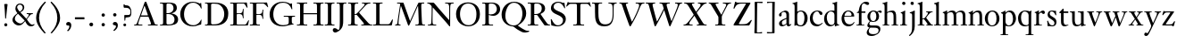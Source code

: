 SplineFontDB: 3.0
FontName: KisStM
FullName: Sorts Mill Kis
FamilyName: Sorts Mill Kis
Weight: Regular
Copyright: Created by trashman with FontForge 2.0 (http://fontforge.sf.net)
UComments: "Cut 3200-dpi samples to 640 pixels high. Scale by a factor of 1.1.+AAoACgAA-Cut 6400-dpi samples to 1280 pixels high. Scale by a factor of 1.1." 
Version: 001.000
ItalicAngle: 0
UnderlinePosition: -100
UnderlineWidth: 49
Ascent: 700
Descent: 300
LayerCount: 3
Layer: 0 0 "Back"  1
Layer: 1 0 "Fore"  0
Layer: 2 0 "backup"  0
NeedsXUIDChange: 1
XUID: [1021 658 797806517 2478896]
FSType: 0
OS2Version: 0
OS2_WeightWidthSlopeOnly: 0
OS2_UseTypoMetrics: 1
CreationTime: 1263111985
ModificationTime: 1265166353
OS2TypoAscent: 0
OS2TypoAOffset: 1
OS2TypoDescent: 0
OS2TypoDOffset: 1
OS2TypoLinegap: 90
OS2WinAscent: 0
OS2WinAOffset: 1
OS2WinDescent: 0
OS2WinDOffset: 1
HheadAscent: 0
HheadAOffset: 1
HheadDescent: 0
HheadDOffset: 1
MarkAttachClasses: 1
DEI: 91125
LangName: 1033 
Encoding: UnicodeBmp
UnicodeInterp: none
NameList: Adobe Glyph List
DisplaySize: -72
AntiAlias: 1
FitToEm: 1
WinInfo: 48 8 6
BeginPrivate: 9
BlueValues 23 [-22 0 392 415 644 664]
OtherBlues 11 [-289 -275]
BlueFuzz 1 0
BlueShift 1 3
BlueScale 8 0.039625
StdHW 4 [21]
StdVW 4 [73]
StemSnapH 7 [21 25]
StemSnapV 7 [73 95]
EndPrivate
BeginChars: 65536 67

StartChar: a
Encoding: 97 97 0
Width: 390
VWidth: 0
Flags: W
HStem: -14 39<86 189.585> -9 48<277 350.155> 368 40<146.241 218.527>
VStem: 32 75<252.631 332.107> 35 79<30.4104 117.904> 241 73<50.2787 188 211 347.598>
DStem2: 180 187 178 157 0.897257 0.441508<-73.2415 55.1742>
LayerCount: 3
Fore
SplineSet
32 290 m 0xb4
 32 359 196 408 209 408 c 0
 281 408 314 355 314 313 c 2
 314 79 l 2
 314 54 320 39 334 39 c 0
 351 39 363 60 371 60 c 0
 375 60 379 57 379 54 c 0
 378 30 334 -9 296 -9 c 0x74
 258 -9 248 32 245 43 c 1
 191 -4 143 -14 122 -14 c 0
 50 -14 35 29 35 64 c 0
 35 132 122 164 180 187 c 2
 241 211 l 1
 241 266 l 2
 241 303 240 308 235 323 c 0
 221 360 187 368 169 368 c 0
 150 368 134 359 114 347 c 0xac
 109 344 104 333 104 318 c 0
 104 308 107 301 107 288 c 0
 107 262 86 248 67 248 c 0
 48 248 32 267 32 290 c 0xb4
241 188 m 1
 178 157 l 2
 155 145 133 132 128 126 c 0
 121 118 114 104 114 82 c 0
 114 53 126 25 155 25 c 0xac
 191 25 241 64 241 68 c 2
 241 188 l 1
EndSplineSet
Validated: 1
Layer: 2
SplineSet
32 290 m 4xb4
 32 359 196 408 209 408 c 4
 281 408 314 355 314 313 c 6
 314 79 l 6
 314 54 325 40 334 40 c 4
 351 40 362 66 370 66 c 4
 374 66 379 61 379 58 c 4
 379 33 337 -8 294 -8 c 4x74
 254 -8 250 31 244 43 c 5
 190 -4 143 -14 122 -14 c 4
 50 -14 35 26 35 61 c 4
 35 129 122 164 180 186 c 6
 241 209 l 5
 241 266 l 6
 241 303 240 308 235 323 c 4
 221 360 187 368 169 368 c 4
 150 368 134 359 114 347 c 4xac
 109 344 104 333 104 318 c 4
 104 308 107 301 107 288 c 4
 107 262 86 248 67 248 c 4
 48 248 32 267 32 290 c 4xb4
238 183 m 4
 235 183 191 164 147 139 c 5
 143 135 114 126 114 79 c 4
 114 50 126 25 155 25 c 4xac
 191 25 241 64 241 68 c 6
 241 175 l 6
 241 181 241 183 238 183 c 4
32 290 m 0xb4
 32 359 196 408 209 408 c 0
 281 408 314 355 314 313 c 2
 314 79 l 2
 314 54 325 40 334 40 c 0
 351 40 362 66 370 66 c 0
 374 66 379 61 379 58 c 0
 379 33 337 -8 294 -8 c 0x74
 254 -8 250 29 244 41 c 1
 190 -6 143 -14 122 -14 c 0
 61 -14 35 26 35 61 c 0
 35 129 122 164 180 186 c 2
 241 209 l 1
 241 266 l 2
 241 303 240 308 235 323 c 0
 227 344 211 367 179 367 c 0
 153 367 137 361 114 347 c 0xac
 109 344 104 333 104 318 c 0
 104 308 107 301 107 288 c 0
 107 262 86 248 67 248 c 0
 48 248 32 267 32 290 c 0xb4
238 183 m 0
 235 183 191 164 147 139 c 1
 143 135 114 126 114 79 c 0
 114 50 126 25 155 25 c 0xac
 191 25 241 62 241 66 c 2
 241 175 l 2
 241 181 241 183 238 183 c 0
EndSplineSet
EndChar

StartChar: M
Encoding: 77 77 1
Width: 912
VWidth: 0
Flags: W
HStem: 0 25<38 87.9032 136.668 187 605 687.699 802.192 872> 621 25<92 175.883 777.543 851>
VStem: 100 32<33.6517 185.967> 698 84<35.848 339.375>
DStem2: 275 630 225 486 0.335746 -0.941953<44.8308 536.12> 455 125 433 10 0.411253 0.911521<0 483.517>
LayerCount: 3
Fore
SplineSet
141 621 m 2
 92 621 l 1
 92 646 l 1
 253 646 l 2
 265 646 270 644 275 630 c 2
 455 125 l 1
 626 506 l 1
 686 637 l 2
 689 644 695 646 703 646 c 2
 851 646 l 1
 851 621 l 1
 810 621 l 2
 772 621 769 607 769 530 c 0
 769 519 777 315 782 207 c 0
 789 25 794 25 844 25 c 2
 872 25 l 1
 872 0 l 1
 605 0 l 1
 605 25 l 1
 657 25 l 2
 694 25 698 51 698 96 c 0
 698 133 681 555 678 555 c 0
 673 555 646 489 612 412 c 2
 433 10 l 2
 428 -2 426 -4 417 -4 c 2
 415 -4 l 2
 405 -4 404 -3 398 12 c 2
 225 486 l 2
 210 528 199 555 198 555 c 0
 197 555 186 503 177 441 c 0
 155 300 132 118 132 60 c 0
 132 28 147 25 172 25 c 2
 187 25 l 1
 187 0 l 1
 38 0 l 1
 38 25 l 1
 57 25 l 2
 82 25 95 35 100 75 c 0
 124 274 178 592 178 598 c 0
 178 616 165 621 141 621 c 2
EndSplineSet
Validated: 1
EndChar

StartChar: b
Encoding: 98 98 2
Width: 463
VWidth: 0
Flags: W
HStem: -14 29<179.863 284.517> 376 27<186.204 287.424> 641 20G<136.5 141.5>
VStem: 70 73<44.2923 344.437 370.002 589.854> 346 88<95.2048 302.985>
LayerCount: 3
Fore
SplineSet
143 392 m 2
 143 372 143 370 146 370 c 0
 149 370 194 403 243 403 c 0
 365 403 434 315 434 202 c 0
 434 73 355 -14 243 -14 c 0
 169 -14 123 20 120 20 c 0
 114 20 81 1 73 1 c 0
 66 1 65 6 65 14 c 0
 67 52 70 121 70 139 c 2
 70 514 l 2
 70 634 9 578 9 611 c 0
 9 622 11 621 20 623 c 0
 67 633 103 647 122 655 c 1
 122 655 134 661 139 661 c 0
 144 661 146 659 146 652 c 0
 146 643 143 625 143 588 c 2
 143 392 l 2
190 365 m 0
 151 342 143 316 143 267 c 2
 143 177 l 2
 143 51 158 15 243 15 c 0
 318 15 346 118 346 207 c 0
 346 265 331 328 294 359 c 0
 278 372 258 376 239 376 c 0
 220 376 202 372 190 365 c 0
EndSplineSet
Validated: 1
Layer: 2
SplineSet
143 402 m 6x7c
 143 382 145 382 148 382 c 4
 151 382 194 409 243 409 c 4
 365 409 434 315 434 202 c 4
 434 73 355 -14 243 -14 c 4xbc
 169 -14 123 20 120 20 c 4
 114 20 81 1 73 1 c 4
 66 1 65 6 65 14 c 4
 67 52 70 121 70 139 c 6
 70 514 l 6
 70 634 9 578 9 611 c 4
 9 622 11 621 20 623 c 4
 67 633 103 647 122 655 c 5
 122 655 134 661 139 661 c 4
 144 661 146 659 146 652 c 4
 146 643 143 625 143 588 c 6
 143 402 l 6x7c
190 367 m 4
 151 344 143 326 143 277 c 6
 143 192 l 6
 143 107 158 15 243 15 c 4
 318 15 346 118 346 207 c 4
 346 265 331 330 294 361 c 4
 278 374 258 379 239 379 c 4
 220 379 202 374 190 367 c 4
EndSplineSet
EndChar

StartChar: c
Encoding: 99 99 3
Width: 399
VWidth: 0
Flags: W
HStem: -12 52<183.727 300.831> 378 24<181.867 259.669>
VStem: 23 79<125.125 290.341>
LayerCount: 3
Fore
SplineSet
380 78 m 0
 380 65 305 -12 217 -12 c 0
 132 -12 23 42 23 198 c 0
 23 307 102 402 237 402 c 0
 296 402 374 373 374 324 c 0
 374 302 358 284 338 284 c 0
 303 284 286 327 273 349 c 0
 259 372 247 378 227 378 c 0
 169 378 102 324 102 218 c 0
 102 90 194 40 256 40 c 0
 311 40 343 66 359 79 c 0
 365 84 370 86 373 86 c 0
 377 86 380 82 380 78 c 0
EndSplineSet
Validated: 1
Layer: 2
SplineSet
380 75 m 4
 380 62 305 -12 217 -12 c 4
 132 -12 23 42 23 198 c 4
 23 307 102 402 237 402 c 4
 296 402 374 373 374 324 c 4
 374 302 358 284 338 284 c 4
 303 284 286 327 273 349 c 4
 259 372 250 378 227 378 c 4
 168 378 102 305 102 211 c 4
 102 94 190 40 256 40 c 4
 311 40 343 63 359 76 c 4
 365 81 370 83 373 83 c 4
 377 83 380 79 380 75 c 4
EndSplineSet
EndChar

StartChar: d
Encoding: 100 100 4
Width: 465
VWidth: 0
Flags: W
HStem: -15 41<170.026 269.051> 371 27<166.184 267.284> 641 20G<376.5 381.5>
VStem: 21 75<113.324 277.779> 310 73<46.0391 339.775 395.021 589.854>
LayerCount: 3
Fore
SplineSet
383 119 m 2
 383 41 392 37 435 37 c 0
 443 37 444 34 444 26 c 0
 444 18 442 15 439 15 c 0
 353 1 339 -16 329 -16 c 0
 327 -16 321 -13 321 -12 c 0
 321 0 320 25 320 34 c 0
 320 37 319 42 318 42 c 0
 316 42 271 -15 191 -15 c 0
 100 -15 21 63 21 181 c 0
 21 258 67 398 248 398 c 0
 259 398 281 396 297 394 c 0
 311 392 310 389 310 404 c 2
 310 514 l 2
 310 634 249 578 249 611 c 0
 249 622 251 621 260 623 c 0
 307 633 343 647 362 655 c 1
 362 655 374 661 379 661 c 0
 384 661 386 659 386 652 c 0
 386 643 383 625 383 588 c 2
 383 119 l 2
217 371 m 0
 131 371 96 295 96 215 c 0
 96 126 145 26 230 26 c 0
 305 26 310 88 310 96 c 2
 310 282 l 2
 310 330 273 371 217 371 c 0
EndSplineSet
Validated: 1
Layer: 2
SplineSet
383 588 m 6
 383 172 l 6
 383 66 386 49 414 42 c 4
 418 41 434 38 436 38 c 4
 444 37 444 34 444 26 c 4
 444 17 441 15 438 15 c 4
 352 1 337 -11 327 -11 c 4
 325 -11 319 -8 319 -7 c 4
 319 5 320 25 320 34 c 4
 320 37 322 44 321 44 c 4
 320 44 313 36 309 31 c 4
 297 19 250 -15 191 -15 c 4
 100 -15 21 63 21 181 c 4
 21 258 67 398 248 398 c 4
 259 398 281 396 297 394 c 4
 311 392 310 389 310 404 c 6
 310 514 l 6
 310 634 249 578 249 611 c 4
 249 622 251 621 260 623 c 4
 307 633 343 647 362 655 c 5
 362 655 374 661 379 661 c 4
 384 661 386 659 386 652 c 4
 386 643 383 625 383 588 c 6
217 371 m 4
 131 371 96 295 96 215 c 4
 96 126 145 26 230 26 c 4
 305 26 310 88 310 96 c 6
 310 282 l 6
 310 330 273 371 217 371 c 4
EndSplineSet
EndChar

StartChar: e
Encoding: 101 101 5
Width: 425
VWidth: 0
Flags: W
HStem: -13 57<182.719 315.006> 252 22<118.026 310.465> 379 25<176.54 269.486>
VStem: 35 73<126.816 272.648> 315 75<274 333.445>
LayerCount: 3
Fore
SplineSet
315 299 m 0
 315 325 286 379 221 379 c 0
 154 379 118 308 118 287 c 0
 118 278 117 274 131 274 c 2
 295 274 l 2
 299 274 315 282 315 299 c 0
108 226 m 0
 108 157.075 139 44 263 44 c 0
 359 44 366 102 383 108 c 0
 388 110 395 102 395 100 c 0
 395 87 359 26 303 2 c 0
 281 -7 256 -13 228 -13 c 0
 116 -13 35 68 35 201 c 0
 35 303 106 404 223 404 c 0
 330 404 386 336 390 271 c 0
 391 259 390 253 372 253 c 2
 126 252 l 2
 109 252 108 242 108 226 c 0
EndSplineSet
Validated: 1
Layer: 2
SplineSet
310 304 m 0
 310 330 286 379 221 379 c 0
 154 379 121 313 121 292 c 0
 121 283 120 279 134 279 c 2
 295 279 l 2
 299 279 310 287 310 304 c 0
228 -13 m 0
 116 -13 35 68 35 201 c 0
 35 303 106 404 223 404 c 0
 330 404 386 336 390 271 c 0
 391 259 390 253 372 253 c 2
 129 252 l 2
 112 252 111 242 111 226 c 0
 111 201 112 169 124 139 c 0
 144 89 184 44 263 44 c 0
 359 44 366 102 383 108 c 0
 388 110 395 102 395 100 c 0
 395 87 359 26 303 2 c 0
 281 -7 256 -13 228 -13 c 0
315 299 m 4
 315 325 286 379 221 379 c 4
 154 379 118 308 118 287 c 4
 118 278 117 274 131 274 c 6
 295 274 l 6
 299 274 315 282 315 299 c 4
228 -13 m 0
 116 -13 35 68 35 201 c 0
 35 303 106 404 223 404 c 0
 330 404 386 336 390 271 c 0
 391 259 390 253 372 253 c 2
 126 252 l 2
 109 252 108 242 108 226 c 0
 108 156 140 42 276 42 c 0
 361 42 367 102 383 108 c 0
 388 110 395 102 395 100 c 0
 395 87 359 26 303 2 c 0
 281 -7 256 -13 228 -13 c 0
EndSplineSet
EndChar

StartChar: f
Encoding: 102 102 6
Width: 293
VWidth: 0
Flags: W
HStem: 0 21<27 87.125 173.089 245> 353 40<169 277> 615 49<211.932 318>
VStem: 95 73<21.9464 349>
LayerCount: 3
Fore
SplineSet
234 615 m 0
 180 615 169 548 169 474 c 2
 169 393 l 1
 277 393 l 1
 277 353 l 1
 168 353 l 1
 168 68 l 2
 168 37 171 21 194 21 c 2
 245 21 l 1
 245 0 l 1
 27 0 l 1
 27 21 l 1
 59 21 l 2
 86 21 95 24 95 93 c 2
 95 349 l 1
 66 349 l 2
 44 349 35 350 35 359 c 0
 35 376 80 379 87 401 c 0
 108 467 98 526 167 607 c 0
 197 642 248 664 293 664 c 0
 343 664 383 647 383 613 c 0
 383 591 366 573 345 573 c 0
 294 573 276 615 234 615 c 0
EndSplineSet
Validated: 1
Layer: 2
SplineSet
168 353 m 5
 168 68 l 6
 168 37 171 21 194 21 c 6
 245 21 l 5
 245 0 l 5
 27 0 l 5
 27 21 l 5
 59 21 l 6
 86 21 95 24 95 93 c 6
 95 349 l 5
 66 349 l 6
 44 349 35 350 35 359 c 4
 35 376 80 379 87 401 c 4
 108 467 110 570 180 635 c 4
 210 662 245 683 305 683 c 4
 336 683 395 673 395 630 c 4
 395 608 376 586 355 586 c 4
 306 586 286 637 249 637 c 4
 176 637 169 535 169 410 c 6
 169 393 l 5
 277 393 l 5
 277 353 l 5
 168 353 l 5
234 615 m 0
 170 615 169 548 169 474 c 2
 169 393 l 1
 277 393 l 1
 277 353 l 1
 168 353 l 1
 168 68 l 2
 168 37 171 21 194 21 c 2
 245 21 l 1
 245 0 l 1
 27 0 l 1
 27 21 l 1
 59 21 l 2
 86 21 95 24 95 93 c 2
 95 349 l 1
 66 349 l 2
 44 349 35 350 35 359 c 0
 35 376 80 379 87 401 c 0
 108 467 99 525 168 606 c 0
 198 641 248 664 293 664 c 0
 343 664 383 647 383 613 c 0
 383 591 366 573 345 573 c 0
 294 573 276 615 234 615 c 0
EndSplineSet
EndChar

StartChar: g
Encoding: 103 103 7
Width: 442
VWidth: 0
Flags: W
HStem: -289 52<100.787 256.964> -67 64<93.5793 324.236> 91 23<160.633 235.089> 336 66<359.141 431.168> 375 26<159.972 238.534>
VStem: 13 57<-207.296 -129.623> 31 56<-32 53.655> 34 76<159.686 317.067> 283 77<162.528 322.685> 347 49<-176.711 -90.6979>
LayerCount: 3
Fore
SplineSet
101 112 m 0xf2
 101 121 34 145 34 239 c 0
 34 330 112 401 202 401 c 0xe9
 269 401 302 367 304 367 c 0
 307 367 345 402 388 402 c 0
 421 402 435 383 435 365 c 0
 435 350 425 336 407 336 c 0
 376 336 363 363 344 363 c 0
 335 363 324 353 324 350 c 0
 324 339 360 309 360 244 c 0
 360 157 299 91 199 91 c 0
 149 91 136 102 121 102 c 0
 115 102 87 69 87 41 c 0xf280
 87 3 115 -3 176 -3 c 2
 242 -3 l 2
 304 -3 396 -5 396 -101 c 0
 396 -221 255 -289 145 -289 c 0
 73 -289 13 -259 13 -196 c 0xf440
 13 -151 48 -106 71 -83 c 0
 83 -70 91 -64 91 -63 c 0
 91 -60 31 -56 31 -8 c 0
 31 51 101 110 101 112 c 0xf2
118 -65 m 0
 114 -65 70 -102 70 -149 c 0
 70 -218 122 -237 200 -237 c 0
 288 -237 347 -207 347 -136 c 0xe440
 347 -76 287 -67 219 -67 c 2
 154 -67 l 2
 142 -67 129 -66 118 -65 c 0
199 114 m 0
 250 114 283 166 283 246 c 0
 283 332 244 375 199 375 c 0
 142 375 110 313 110 250 c 0xe980
 110 136 168 114 199 114 c 0
EndSplineSet
Validated: 1
Layer: 2
SplineSet
100 110 m 4xf2
 100 119 34 145 34 239 c 4
 34 330 112 401 202 401 c 4xe9
 269 401 302 367 304 367 c 4
 307 367 345 402 388 402 c 4
 421 402 435 383 435 365 c 4
 435 350 425 336 407 336 c 4
 376 336 363 363 344 363 c 4
 335 363 324 353 324 350 c 4
 324 339 360 309 360 244 c 4
 360 157 299 91 199 91 c 4
 157 91 153 97 123 102 c 4
 119 103 117 100 110 94 c 4xf180
 101 85 90 69 90 41 c 4xf2
 90 3 115 0 176 0 c 6
 234 0 l 6
 309 0 345 -5 376 -43 c 4
 389 -58 396 -86 396 -101 c 4
 396 -221 255 -289 145 -289 c 4
 73 -289 13 -259 13 -196 c 4xf440
 13 -151 48 -106 71 -83 c 4
 83 -70 91 -68 91 -67 c 4
 91 -64 31 -56 31 -8 c 4
 31 39 64 75 86 94 c 4
 95 102 100 106 100 110 c 4xf2
118 -69 m 4
 114 -69 70 -108 70 -149 c 4
 70 -202 136 -230 195 -230 c 4
 269 -230 347 -198 347 -136 c 4xe440
 347 -76 287 -70 219 -70 c 6
 154 -70 l 6
 142 -70 129 -70 118 -69 c 4
199 114 m 4
 255 114 283 166 283 246 c 4
 283 332 250 375 199 375 c 4
 135 375 110 313 110 250 c 4xe980
 110 136 157 114 199 114 c 4
EndSplineSet
EndChar

StartChar: h
Encoding: 104 104 8
Width: 465
VWidth: 0
Flags: W
HStem: 0 21<10 60.0225 141.82 197 261 310.576 391.523 444> 355 44<179.712 288.303> 641 20G<130.5 135.5>
VStem: 64 73<21.7904 340.724 366.243 589.854> 315 73<21.1187 326.467>
LayerCount: 3
Fore
SplineSet
137 588 m 2
 137 367 l 2
 137 348 142 356 149 360 c 0
 178 379 220 399 278 399 c 0
 377 399 388 328 388 215 c 2
 388 92 l 2
 388 21 388 21 419 21 c 2
 444 21 l 1
 444 0 l 1
 261 0 l 1
 261 21 l 1
 294 21 l 2
 311 21 315 26 315 93 c 2
 315 214 l 2
 315 294 314 355 220 355 c 0
 186 355 163 344 150 336 c 0
 138 329 137 322 137 311 c 2
 137 80 l 2
 137 24 139 21 177 21 c 2
 197 21 l 1
 197 0 l 1
 10 0 l 1
 10 21 l 1
 29 21 l 2
 64 21 64 24 64 86 c 2
 64 514 l 2
 64 634 3 578 3 611 c 0
 3 622 5 621 14 623 c 0
 61 633 97 647 116 655 c 1
 116 655 128 661 133 661 c 0
 138 661 140 659 140 652 c 0
 140 643 137 625 137 588 c 2
EndSplineSet
Validated: 1
EndChar

StartChar: i
Encoding: 105 105 9
Width: 244
VWidth: 0
Flags: W
HStem: 0 21<25 79.8502 169.891 216> 391 20G<156.5 160.5> 569 91<88.2207 167.134>
VStem: 80 94<577.185 652.67> 90 73<22.5699 333.651>
LayerCount: 3
Fore
SplineSet
40 350 m 0xe8
 40 359 42 360 43 360 c 0
 117 381 154 411 159 411 c 0
 162 411 166 407 166 404 c 0
 166 393 163 327 163 312 c 2
 163 81 l 2
 163 21 176 21 190 21 c 2
 216 21 l 1
 216 0 l 1
 25 0 l 1
 25 21 l 1
 58 21 l 2
 89 21 90 53 90 119 c 2
 90 252 l 2
 90 288 90 306 84 318 c 0
 69 347 40 329 40 350 c 0xe8
125 660 m 0
 158 660 174 636 174 614 c 0
 174 592 159 569 129 569 c 0
 99 569 80 593 80 617 c 0xf0
 80 636 93 660 125 660 c 0
EndSplineSet
Validated: 1
EndChar

StartChar: j
Encoding: 106 106 10
Width: 258
VWidth: 0
Flags: W
HStem: -284 21G<37 44.5> 395 20G<174 177> 569 91<73.2207 152.134>
VStem: 65 94<577.185 652.67> 110 73<-135.33 334.227>
LayerCount: 3
Fore
SplineSet
110 660 m 0xe8
 143 660 159 636 159 614 c 0
 159 592 144 569 114 569 c 0
 84 569 65 593 65 617 c 0xf0
 65 636 78 660 110 660 c 0xe8
110 88 m 2xe8
 110 260 l 2
 110 341 98 333 50 343 c 0
 45 344 43 347 43 351 c 2
 43 354 l 2
 43 358 43 362 47 363 c 0
 123 386 173 415 175 415 c 0
 179 415 185 411 185 406 c 0
 184 370 183 339 183 306 c 2
 183 -20 l 2
 183 -140 122 -214 98 -237 c 0
 82 -253 47 -284 42 -284 c 0
 32 -284 23 -273 23 -264 c 0
 23 -258 45 -248 68 -218 c 0
 107 -168 110 -113 110 88 c 2xe8
EndSplineSet
Validated: 1
EndChar

StartChar: k
Encoding: 107 107 11
Width: 461
VWidth: 0
Flags: W
HStem: 0 21<17 67.2707 152.098 203 258 292.993 397.554 444> 178 23<147 198.812> 372 21<252 296.017 383.053 434> 641 20G<140.5 145.5>
VStem: 74 73<21.5173 178 201 589.854>
DStem2: 267 200 199 173 0.60185 -0.798609<-24.48 152.695> 231 236 271 245 0.620054 0.784559<2.60767 128.508>
LayerCount: 3
Fore
SplineSet
147 201 m 1
 163 201 l 2
 194 201 203.922497998 201.738670937 231 236 c 2
 280 298 l 2
 293 315 301 334 301 345 c 0
 301 372 277 372 261 372 c 2
 252 372 l 1
 252 393 l 1
 434 393 l 1
 434 372 l 1
 420 372 l 2
 403 372 377 367 336 323 c 0
 310 296 285 265 271 245 c 0
 260 230 254 224 254 221 c 0
 254 218 257.128922138 213.09816101 267 200 c 2
 371 62 l 2
 401 23 407 21 429 21 c 2
 444 21 l 1
 444 0 l 1
 258 0 l 1
 258 21 l 1
 275 21 l 2
 284 21 293 21 293 28 c 0
 293 36.2549073862 292 51 247 110 c 2
 199 173 l 2
 195 177 190 178 177 178 c 2
 147 178 l 1
 147 97 l 2
 147 27 147 21 181 21 c 2
 203 21 l 1
 203 0 l 1
 17 0 l 1
 17 21 l 1
 45 21 l 2
 68 21 74 21 74 116 c 2
 74 514 l 2
 74 634 13 578 13 611 c 0
 13 622 15 621 24 623 c 0
 71 633 107 647 126 655 c 1
 126 655 138 661 143 661 c 0
 148 661 150 659 150 652 c 0
 150 643 147 625 147 588 c 2
 147 201 l 1
EndSplineSet
Validated: 1
Layer: 2
SplineSet
147 191 m 5
 163 191 l 6
 194 191 196 191 231 236 c 6
 280 298 l 6
 293 315 301 334 301 345 c 4
 301 372 277 372 261 372 c 6
 252 372 l 5
 252 393 l 5
 434 393 l 5
 434 372 l 5
 420 372 l 6
 403 372 377 367 336 323 c 4
 310 296 285 265 271 245 c 4
 260 230 254 224 254 221 c 4
 254 218 257.128922138 213.09816101 267 200 c 6
 371 62 l 6
 401 23 407 21 429 21 c 6
 444 21 l 5
 444 0 l 5
 258 0 l 5
 258 21 l 5
 275 21 l 6
 284 21 293 21 293 28 c 4
 293 38.576363475 289.531062672 47.5728950937 199 163 c 4
 195 167 190 168 177 168 c 6
 147 168 l 5
 147 97 l 6
 147 27 147 21 181 21 c 6
 203 21 l 5
 203 0 l 5
 17 0 l 5
 17 21 l 5
 45 21 l 6
 68 21 74 21 74 116 c 6
 74 514 l 6
 74 634 13 578 13 611 c 4
 13 622 15 621 24 623 c 4
 71 633 107 647 126 655 c 5
 126 655 138 661 143 661 c 4
 148 661 150 659 150 652 c 4
 150 643 147 625 147 588 c 6
 147 191 l 5
EndSplineSet
EndChar

StartChar: l
Encoding: 108 108 12
Width: 239
VWidth: 0
Flags: W
HStem: 0 21<26 78.5504 165.577 218> 641 20G<151.5 156.5>
VStem: 85 73<22.3981 589.854>
LayerCount: 3
Fore
SplineSet
158 97 m 2
 158 24 162 21 202 21 c 2
 218 21 l 1
 218 0 l 1
 26 0 l 1
 26 21 l 1
 56 21 l 2
 83 21 85 35 85 94 c 2
 85 514 l 2
 85 634 24 578 24 611 c 0
 24 622 26 621 35 623 c 0
 82 633 118 647 137 655 c 1
 137 655 149 661 154 661 c 0
 159 661 161 659 161 652 c 0
 161 643 158 625 158 588 c 2
 158 97 l 2
EndSplineSet
Validated: 1
EndChar

StartChar: m
Encoding: 109 109 13
Width: 716
VWidth: 0
Flags: W
HStem: 0 21<14 62.5439 144.346 199 265 318.528 401.098 455 520 571.625 657.527 702> 359 46<199.377 298.094 450.752 556.067> 395 20G<131 135.5>
VStem: 67 73<21.5358 332.925> 323 73<21.5638 333.424> 579 73<21.7122 335.736>
CounterMasks: 1 1c
LayerCount: 3
Fore
SplineSet
386 343 m 0xdc
 395 343 456 405 530 405 c 0
 593 405 652 374 652 272 c 2
 652 76 l 2
 652 22 659 21 691 21 c 2
 702 21 l 1
 702 0 l 1
 520 0 l 1
 520 21 l 1
 550 21 l 2
 569 21 579 26 579 89 c 2
 579 211 l 2
 579 290 578 363 493 363 c 0
 459 363 417 343 402 319 c 0
 400 316 394 310 394 302 c 0
 394 280 396 239 396 225 c 2
 396 104 l 2
 396 25 396 21 430 21 c 2
 455 21 l 1
 455 0 l 1
 265 0 l 1
 265 21 l 1
 287 21 l 2
 316 21 323 23 323 67 c 2
 323 214 l 2
 323 291 319 359 244 359 c 0
 210 359 164 340 148 322 c 0
 140 313 140 302 140 283 c 2
 140 67 l 2
 140 29 143 21 172 21 c 2
 199 21 l 1
 199 0 l 1
 14 0 l 1
 14 21 l 1
 40 21 l 2
 58 21 67 23 67 67 c 2
 67 281 l 2
 67 363.557421875 16 317.27890625 16 350 c 0
 16 356 16 358 21 359 c 0xdc
 81 373 129 415 133 415 c 0xbc
 138 415 141 410 141 406 c 0
 141 396 138 353 138 351 c 0
 137 340 141 345 150 351 c 0
 186.767888445 374.150151984 213.362225709 405 290 405 c 0
 370 405 378 343 386 343 c 0xdc
EndSplineSet
Validated: 1
Layer: 2
SplineSet
386 349 m 4
 397 349 445 401 530 401 c 4
 593 401 642 374 646 272 c 4
 652 149 651 77 652 66 c 4
 654 30 668 22 682 19 c 4
 692 17 700 16 700 12 c 4
 700 0 700 -2 684 -2 c 4
 680 -2 638 0 620 0 c 4
 584 0 548 -2 530 -2 c 4
 523 -2 519 -1 520 9 c 4
 521 20 526 18 532 19 c 4
 576 24 579 26 579 89 c 6
 579 206 l 6
 579 287 576 363 493 363 c 4
 459 363 417 343 402 319 c 4
 400 316 394 310 394 302 c 4
 394 280 396 244 396 230 c 6
 396 104 l 6
 396 25 399 26 430 22 c 4
 453 19 454 15 454 8 c 4
 454 -1 450 -2 444 -2 c 4
 430 -2 436 0 363 0 c 4
 326 0 287 -2 277 -2 c 4
 276 -2 275 -2 274 -2 c 4
 268 -2 265 -1 265 9 c 4
 265 20 269 18 275 19 c 4
 310 25 314 26 320 43 c 4
 322 48 323 56 323 67 c 6
 323 214 l 6
 323 291 319 359 244 359 c 4
 211 359 164 342 148 324 c 4
 140 315 140 304 140 285 c 6
 140 76 l 6
 140 38 143 26 180 21 c 4
 202 18 200 15 200 7 c 4
 200 -2 194 -2 188 -2 c 4
 176 -2 122 0 107 0 c 4
 77 0 37 -1 29 -1 c 4
 20 -1 16 0 16 9 c 4
 16 20 25 19 42 23 c 4
 52 25 67 28 67 72 c 6
 67 288 l 6
 67 321 65 330 36 337 c 4
 17 342 16 340 16 352 c 4
 16 358 16 360 21 361 c 4
 81 375 129 402 133 402 c 4
 138 402 141 397 141 393 c 4
 141 383 140 360 140 358 c 4
 140 348 143 352 152 357 c 4
 176 372 231 401 290 401 c 4
 370 401 378 349 386 349 c 4
EndSplineSet
EndChar

StartChar: n
Encoding: 110 110 14
Width: 460
VWidth: 0
Flags: W
HStem: 0 21<14 59.9038 142.058 198 263 315.94 398.139 446> 357 48<199.969 300.112> 393 20G<129 133.5>
VStem: 65 73<21.6064 326.614> 321 73<22.0011 335.623>
LayerCount: 3
Fore
SplineSet
284 405 m 0xd8
 372 405 394 351 394 232 c 2
 394 66 l 2
 394 21 402 21 426 21 c 2
 446 21 l 1
 446 0 l 1
 263 0 l 1
 263 21 l 1
 276 21 l 2
 317 21 321 24 321 69 c 2
 321 226 l 2
 321 342 297 357 239 357 c 0xd8
 220 357 199 350 179 339 c 0
 143 318 138 310 138 270 c 2
 138 74 l 2
 138 24 139 21 178 21 c 2
 198 21 l 1
 198 0 l 1
 14 0 l 1
 14 21 l 1
 35 21 l 2
 57 21 65 24 65 72 c 2
 65 282 l 2
 65 347 28 332 17 340 c 0
 15 342 14 345 14 350 c 0
 14 356 16 359 21 360 c 0
 81 374 127 413 131 413 c 0xb8
 136 413 139 408 139 404 c 0
 139 393 137 370 135 346 c 0
 134 331 135.817382812 333.084960938 146 343 c 0
 184 380 228.799804688 405 284 405 c 0xd8
EndSplineSet
Validated: 1
EndChar

StartChar: o
Encoding: 111 111 15
Width: 450
VWidth: 0
Flags: W
HStem: -16 26<172.556 276.377> 374 31<174.859 283.811>
VStem: 21 83<94.2225 286.541> 348 81<93.5451 289.212>
LayerCount: 3
Fore
SplineSet
429 188 m 0
 429 70 342 -16 220 -16 c 0
 118 -16 21 60 21 194 c 0
 21 303 105 405 233 405 c 0
 362 405 429 294 429 188 c 0
227 374 m 0
 152 374 104 303 104 189 c 0
 104 92 141 10 222 10 c 0
 302 10 348 69 348 189 c 0
 348 308 304 374 227 374 c 0
EndSplineSet
Validated: 1
Layer: 2
SplineSet
220 -15 m 4
 127 -15 21 61 21 195 c 4
 21 304 105 406 233 406 c 4
 357 406 429 293 429 189 c 4
 429 142 413 100 382 63 c 4
 346 20 290 -15 220 -15 c 4
350 190 m 4
 350 309 286 372 227 375 c 4
 214 375 190.585015224 374.393972923 162 347 c 4
 118.585015224 305.393972923 104 245 104 190 c 4
 104 93 141 11 222 11 c 4
 278 11 350 70 350 190 c 4
EndSplineSet
EndChar

StartChar: p
Encoding: 112 112 16
Width: 469
VWidth: 0
Flags: W
HStem: -275 21<11 69.869 155.5 223> -4 25<200.582 285.93> 365 41<197.47 297.21> 395 20G<135.5 139.5>
VStem: 76 73<-253.255 5.16795 59.6807 335.964> 359 83<107.499 298.747>
LayerCount: 3
Fore
SplineSet
189 -254 m 2xec
 223 -254 l 1
 223 -275 l 1
 11 -275 l 1
 11 -254 l 1
 41 -254 l 2
 75 -254 76 -247 76 -172 c 2
 76 301 l 2
 76 353 22 331 22 352 c 0
 22 361 24 362 25 362 c 0
 108 386 133 415 138 415 c 0xdc
 141 415 145 411 145 408 c 0
 145 397 146 367 146 352 c 0
 146 345 145 343 155 353 c 0
 164 362 204 406 277 406 c 0
 378 406 442 304 442 202 c 0
 442 151 423 97 389 59 c 0
 359 25 305 -4 249 -4 c 0
 206 -4 174 4 159 8 c 0
 148 11 149 8 149 2 c 2
 149 -172 l 2
 149 -254 153 -254 189 -254 c 2xec
242 21 m 0
 287 21 359 61 359 196 c 0
 359 308 302 365 236 365 c 0xec
 212 365 192 358 178 348 c 0
 153 330 149 316 149 303 c 2
 149 117 l 2
 149 73 192 21 242 21 c 0
EndSplineSet
Validated: 1
EndChar

StartChar: q
Encoding: 113 113 17
Width: 459
VWidth: 0
Flags: W
HStem: -275 21<239 311.798 399.07 457> -7 33<188.927 303.583> 382 26<168.423 263.48>
VStem: 25 84<107.961 300.713> 321 73<-252.08 9 34.0505 342.156>
LayerCount: 3
Fore
SplineSet
220 408 m 0
 294 408 354 383 358 383 c 0
 361 383 362 387 371 394 c 0
 386 407 387 408 390 408 c 0
 396 408 400 405 400 400 c 0
 400 351 394 389 394 264 c 2
 394 -173 l 2
 394 -246 394 -254 425 -254 c 2
 457 -254 l 1
 457 -275 l 1
 239 -275 l 1
 239 -254 l 1
 286 -254 l 2
 321 -254 321 -228 321 -172 c 2
 321 9 l 2
 321 19 318 16 310 12 c 0
 293 4 261 -7 210 -7 c 0
 60 -7 25 135 25 206 c 0
 25 333 121 408 220 408 c 0
257 26 m 0
 319 26 321 59 321 72 c 2
 321 289 l 2
 321 343 260 382 215 382 c 0
 128 381 109 288 109 221 c 0
 109 132 140 26 257 26 c 0
EndSplineSet
Validated: 1
Layer: 2
SplineSet
220 412 m 4
 294 412 354 383 358 383 c 4
 361 383 362 387 371 394 c 4
 386 407 387 408 390 408 c 4
 396 408 400 405 400 400 c 4
 400 351 394 389 394 264 c 6
 394 -173 l 6
 394 -246 394 -254 425 -254 c 6
 457 -254 l 5
 457 -275 l 5
 239 -275 l 5
 239 -254 l 5
 286 -254 l 6
 321 -254 321 -228 321 -172 c 6
 321 9 l 6
 321 19 318 15 310 12 c 4
 293 5 257 -7 210 -7 c 4
 60 -7 23 137 23 206 c 4
 23 329 121 412 220 412 c 4
257 26 m 4
 319 26 321 59 321 72 c 6
 321 289 l 6
 321 343 260 382 215 382 c 4
 150 381 110 329 110 243 c 4
 110 152 130 26 257 26 c 4
EndSplineSet
EndChar

StartChar: r
Encoding: 114 114 18
Width: 348
VWidth: 0
Flags: W
HStem: 0 21<23 78.0699 170.51 242> 349 58<215.318 287.5>
VStem: 86 73<23.6474 326.8>
LayerCount: 3
Fore
SplineSet
291 311 m 0
 245 311 251 349 222 349 c 0
 194 349 160 307 160 299 c 0
 159 225 159 265 159 128 c 0
 159 22 168 21 207 21 c 2
 242 21 l 1
 242 0 l 1
 23 0 l 1
 23 21 l 1
 40 21 l 2
 85 21 86 24 86 117 c 2
 86 304 l 2
 86 355 40 331 40 352 c 0
 40 361 42 362 43 362 c 0
 123 385 148 413 153 413 c 0
 156 413 160 409 160 406 c 0
 160 395 157 369 157 350 c 0
 157 338 158 339 168 348 c 0
 188 367 234 407 274 407 c 0
 301 407 327 385 327 355 c 0
 327 334 313 311 291 311 c 0
EndSplineSet
Validated: 1
EndChar

StartChar: s
Encoding: 115 115 19
Width: 338
VWidth: 0
Flags: W
HStem: -12 28<118.843 225.506> 378 26<129.757 211.048>
VStem: 41 27<95.1462 136.906> 53 60<274.578 362.104> 244 58<31.3135 126.236>
LayerCount: 3
Fore
SplineSet
190 -12 m 0xd8
 158 -12 125 -5 102 -5 c 0
 81 -5 72 -7 64 -7 c 0
 54 -7 52 -4 52 8 c 0
 49 112 41 94 41 126 c 0xe8
 41 133 44 135 53 137 c 0xd8
 60 139 65 137 68 127 c 0xe8
 95 52 130 16 184 16 c 0
 222 16 244 39 244 74 c 0
 244 124 201 147 150 177 c 0
 107 202 53 227 53 292 c 0
 53 360 96 404 173 404 c 0
 222 404 248 394 256 394 c 0
 258 394 275 398 278 398 c 0
 286 398 288 397 288 386 c 0
 288 313 296 309 296 291 c 0
 296 282 296 279 285 278 c 0
 277 277 276 280 273 284 c 0
 261 300 238 378 166 378 c 0
 136 378 113 361 113 320 c 0
 113 276 157 258 201 233 c 0
 251 205 302 179 302 102 c 0
 302 19 239 -12 190 -12 c 0xd8
EndSplineSet
Validated: 1
Layer: 2
SplineSet
190 -12 m 4xd8
 158 -12 127 -5 104 -5 c 4
 83 -5 70 -7 62 -7 c 4
 52 -7 50 -4 50 8 c 4
 50 120 43 94 43 126 c 4
 43 133 46 135 55 137 c 4
 62 139 67 137 70 127 c 4xe8
 97 52 130 16 184 16 c 4
 222 16 244 39 244 74 c 4
 244 124 201 145 150 175 c 4
 107 200 53 225 53 290 c 4
 53 358 96 404 173 404 c 4
 222 404 246 394 254 394 c 4
 256 394 277 400 280 400 c 4
 288 400 290 397 290 386 c 4
 290 325 294 307 294 293 c 4
 294 284 294 281 283 280 c 4
 275 279 274 282 271 286 c 4
 259 302 238 378 166 378 c 4
 130 378 113 359 113 318 c 4
 113 272 157 256 201 231 c 4
 252 202 302 180 302 106 c 4
 302 20 232 -12 190 -12 c 4xd8
190 -12 m 0xd8
 158 -12 127 -5 104 -5 c 0
 94 -5 66 -7 62 -7 c 0
 50 -7 50 0 50 8 c 0
 50 16 51 21 51 36 c 0
 51 75 43 111 43 126 c 0
 43 133 46 136 55 137 c 0
 61 138 67 137 70 127 c 0xe8
 97 52 130 16 184 16 c 0
 222 16 244 39 244 74 c 0
 244 124 201 145 150 175 c 0
 107 200 53 225 53 290 c 0
 53 358 96 404 173 404 c 0
 222 404 246 392 254 392 c 0
 256 392 275 399 280 399 c 0
 288 399 290 396 290 385 c 0
 290 376 289 350 289 339 c 0
 289 326 294 300 294 291 c 0
 294 282 289 278 283 278 c 0
 279 278 274 280 271 284 c 0
 259 300 238 378 166 378 c 0
 130 378 114 359 114 318 c 0
 114 272 157 256 201 231 c 0
 252 202 302 180 302 106 c 0
 302 20 232 -12 190 -12 c 0xd8
EndSplineSet
EndChar

StartChar: t
Encoding: 116 116 20
Width: 312
VWidth: 0
Flags: W
HStem: -9 41<171.651 253.721> 349 44<152 282>
VStem: 78 73<51.0586 344>
LayerCount: 3
Fore
SplineSet
151 138 m 2
 151 66 170 32 219 32 c 0
 249 32 268 37 280 39 c 0
 284 40 288 36 288 32 c 0
 288 31 287 29 286 28 c 0
 262 12 208 -9 185 -9 c 0
 91 -9 78 46 78 138 c 2
 78 344 l 1
 52 345 l 2
 42 345 30 345 30 361 c 0
 30 376 55 385 119 460 c 0
 125 466 128 473 141 473 c 0
 147 473 152 463 152 449 c 2
 152 393 l 1
 282 393 l 1
 282 349 l 1
 151 349 l 1
 151 138 l 2
EndSplineSet
Validated: 1
Layer: 2
SplineSet
151 138 m 6
 151 66 170 32 219 32 c 4
 249 32 268 37 280 39 c 4
 286 40 291 31 286 28 c 4
 262 12 208 -9 185 -9 c 4
 91 -9 78 46 78 138 c 6
 78 344 l 5
 52 345 l 6
 42 345 30 345 30 361 c 4
 30 376 61 385 125 460 c 4
 131 466 136 471 141 471 c 4
 147 471 152 463 152 449 c 6
 152 393 l 5
 282 393 l 5
 282 349 l 5
 151 349 l 5
 151 138 l 6
EndSplineSet
EndChar

StartChar: u
Encoding: 117 117 21
Width: 492
VWidth: 0
Flags: W
HStem: -16 42<194.728 296.218> 14 23<418.312 462.174> 371 21<27 75.5683 249 315.336>
VStem: 90 73<60.2093 364.654> 339 73<50.2856 359.368>
LayerCount: 3
Fore
SplineSet
321 23 m 0x78
 303 4 261 -16 222 -16 c 0
 103 -16 90 76 90 177 c 2
 90 319 l 2
 90 364 75 367 27 371 c 1
 27 392 l 1
 121 392 146 398 159 398 c 0
 163 398 163 395 163 381 c 2
 163 195 l 2
 163 137 163 97 179 67 c 0
 194 39 216 26 251 26 c 0xb8
 294 26 339 58 339 83 c 2
 339 308 l 2
 339 364 317 366 249 371 c 1
 249 392 l 1
 386 392 388 398 404 398 c 0
 410 398 412 395 412 380 c 2
 412 97 l 2
 412 41 420 37 439 37 c 2
 449 37 l 2
 462 37 469 36 469 27 c 2
 469 21 l 2
 469 17 469 15 461 14 c 0x78
 448 11 407 6 361 -11 c 0
 353 -14 349 -16 347 -16 c 0xb8
 344 -16 341 -13 341 -10 c 2
 340 37 l 2
 340 48 330 32 321 23 c 0x78
EndSplineSet
Validated: 1
Layer: 2
SplineSet
319 23 m 4x78
 296 4 261 -15 222 -15 c 4
 103 -15 90 76 90 177 c 6
 90 319 l 6
 90 364 75 367 27 371 c 5
 27 392 l 5
 121 392 146 398 159 398 c 4
 163 398 163 395 163 381 c 6
 163 195 l 6
 163 137 163 97 179 67 c 4
 194 39 216 26 251 26 c 4xb8
 294 26 339 58 339 83 c 6
 339 308 l 6
 339 364 317 366 249 371 c 5
 249 392 l 5
 386 392 388 398 404 398 c 4
 410 398 412 395 412 380 c 6
 412 100 l 6
 412 33 423 33 449 33 c 4
 462 33 469 32 469 23 c 6
 469 17 l 6
 469 13 469 11 461 10 c 4
 447 7 412 5 350 -13 c 4
 346 -14 341 -11 341 -7 c 6
 340 37 l 6
 340 48 329 31 319 23 c 4x78
EndSplineSet
EndChar

StartChar: v
Encoding: 118 118 22
Width: 448
VWidth: 0
Flags: W
HStem: -8 21G<206 218> 372 21<9 49.0107 150.185 204 265 323.637 386.689 432>
DStem2: 180 239 93 264 0.370139 -0.928976<-125.32 153.712> 259 141 275 113 0.391057 0.920366<-48.2486 210.479>
LayerCount: 3
Fore
SplineSet
331 340 m 0
 331 371 307 372 270 372 c 2
 265 372 l 1
 265 393 l 1
 432 393 l 1
 432 372 l 1
 422 372 l 2
 378 372 375 353 332 249 c 2
 275 113 l 25
 233 16 l 2
 226 -1 222 -8 214 -8 c 2
 210 -8 l 2
 202 -8 199 -2 195 8 c 2
 93 264 l 2
 53 365 52 372 19 372 c 2
 9 372 l 1
 9 393 l 1
 204 393 l 1
 204 372 l 1
 196 372 l 2
 153 372 148 363 148 354 c 2
 148 352 l 2
 148 330 163 285 180 239 c 0
 199 188 221 136 228 119 c 0
 234 105 237 97 239 97 c 0
 242 97 248 116 259 141 c 0
 278 183 288 204 304 247 c 0
 320 291 331 321 331 340 c 0
EndSplineSet
Validated: 1
EndChar

StartChar: w
Encoding: 119 119 23
Width: 700
VWidth: 0
Flags: W
HStem: -8 98<227.5 261 448 485> 372 21<23 63.9338 162.78 212 273 313.744 406.048 462 530 585.453 641.173 683>
VStem: 349 53<266.656 339.916>
DStem2: 204 224 91 306 0.378125 -0.925755<-137.54 145.186> 271 106 269 39 0.436904 0.899508<-19.1532 152.151> 419 281 328 337 0.308879 -0.951101<-69.4273 -9.39118 29.9695 200.711> 503 131 487 28 0.405773 0.913974<-44.2068 232.244>
LayerCount: 3
Fore
SplineSet
540 372 m 2
 530 372 l 1
 530 393 l 1
 683 393 l 1
 683 372 l 1
 670 372 l 2
 632 372 628 346 590 260 c 2
 487 28 l 2
 473 -4 468 -8 457 -8 c 0
 439 -8 437 0 429 26 c 2
 369 213 l 2
 366 223 363 231 362 231 c 0
 360 231 356 224 353 218 c 0
 289 84 293 94 269 39 c 0
 251 -3 250 -8 235 -8 c 0
 220 -8 218 -4 207 22 c 0
 157 144 129 209 91 306 c 0
 65 372 62 372 27 372 c 2
 23 372 l 1
 23 393 l 1
 212 393 l 1
 212 372 l 1
 204 372 l 2
 175 372 162 371 162 356 c 0
 162 344 171 306 204 224 c 2
 251 106 l 2
 255 96 258 90 260 90 c 0
 262 90 266 95 271 106 c 2
 339 246 l 2
 346 260 349 264 349 268 c 0
 349 271 348 274 345 283 c 2
 328 337 l 2
 318 369 301 372 276 372 c 2
 273 372 l 1
 273 393 l 1
 462 393 l 1
 462 372 l 1
 449 372 l 2
 413 372 402 365 402 349 c 0
 402 338 407 317 419 281 c 2
 470 128 l 2
 474 115 480 91 484 91 c 0
 486 91 499 122 503 131 c 0
 511 148 556 237 578 299 c 0
 585 319 590 336 590 347 c 0
 590 367 575 372 540 372 c 2
EndSplineSet
Validated: 1
EndChar

StartChar: x
Encoding: 120 120 24
Width: 456
VWidth: 0
Flags: W
HStem: 0 21<21 68 127.049 172 240 278.531 376.228 432> 372 21<30 76.075 180.709 217 259 302.44 366.534 415>
VStem: 194 61<180.25 219.562>
DStem2: 126 100 144 80 0.589469 0.807791<-49.2424 100.197> 216 274 181 206 0.541764 -0.840531<-84.9955 45.7292 86.7942 234.451> 250 250 278 250 0.569899 0.821715<-17.9683 111.961>
LayerCount: 3
Fore
SplineSet
217 372 m 1
 203 372 l 2
 192 372 179 370 179 352 c 0
 179 337 199 302 216 274 c 2
 230 250 l 2
 236 240 238 235 240 235 c 0
 242 235 244 240 250 250 c 2
 271 283 l 2
 279 297 305 329 305 351 c 0
 305 372 286 372 264 372 c 2
 259 372 l 1
 259 393 l 1
 415 393 l 1
 415 372 l 1
 402 372 l 2
 364 372 342 342 321 312 c 2
 278 250 l 2
 262 226 255 220 255 214 c 0
 255 210 259 207 265 197 c 2
 352 63 l 2
 369 36 381 21 402 21 c 2
 432 21 l 1
 432 0 l 1
 240 0 l 1
 240 21 l 1
 249 21 l 2
 269 21 279 24 279 35 c 0
 279 49 262 77 232 126 c 2
 215 154 l 2
 210 162 209 165 207 165 c 0
 205 165 204 162 198 154 c 2
 144 80 l 2
 131 61 126 50 126 38 c 0
 126 25 134 21 157 21 c 2
 172 21 l 1
 172 0 l 1
 21 0 l 1
 21 21 l 1
 34 21 l 2
 63 21 65 22 126 100 c 0
 142 120 156 139 172 158 c 0
 188 177 194 180 194 185 c 0
 194 189 189 193 181 206 c 2
 103 330 l 2
 81 365 64 372 41 372 c 2
 30 372 l 1
 30 393 l 1
 217 393 l 1
 217 372 l 1
EndSplineSet
Validated: 1
Layer: 2
SplineSet
217 372 m 5
 203 372 l 6
 192 372 179 370 179 352 c 4
 179 337 199 302 216 274 c 6
 230 250 l 6
 236 240 238 235 240 235 c 4
 242 235 244 240 250 250 c 6
 271 283 l 6
 279 297 305 329 305 351 c 4
 305 372 286 372 264 372 c 6
 259 372 l 5
 259 393 l 5
 415 393 l 5
 415 372 l 5
 402 372 l 6
 364 372 342 342 321 312 c 6
 278 250 l 6
 262 226 255 220 255 214 c 4
 255 210 259 207 265 197 c 6
 352 63 l 6
 369 36 381 21 402 21 c 6
 432 21 l 5
 432 0 l 5
 240 0 l 5
 240 21 l 5
 249 21 l 6
 269 21 279 24 279 35 c 4
 279 49 263 77 233 126 c 6
 216 154 l 6
 211 162 210 165 208 165 c 4
 206 165 204 162 198 154 c 6
 144 80 l 6
 131 61 126 50 126 38 c 4
 126 25 134 21 157 21 c 6
 172 21 l 5
 172 0 l 5
 21 0 l 5
 21 21 l 5
 34 21 l 6
 63 21 65 22 126 100 c 4
 142 120 156 139 172 158 c 4
 188 177 194 180 194 185 c 4
 194 189 191 193 183 206 c 6
 105 330 l 6
 83 365 70 372 41 372 c 6
 33 372 l 5
 33 393 l 5
 217 393 l 5
 217 372 l 5
EndSplineSet
EndChar

StartChar: y
Encoding: 121 121 25
Width: 490
VWidth: 0
Flags: W
HStem: -286 77<35.7045 107.892> 372 21<8 58.4848 159.568 217 298 356.24 438.721 480>
DStem2: 135 -158 147 -204 0.442725 0.896658<-63.7385 168.579 261.231 547.936> 179 263 138 168 0.366332 -0.930484<-86.7634 201.985>
LayerCount: 3
Fore
SplineSet
94 -209 m 0
 100 -209 118 -187 135 -158 c 0
 151 -131 170 -101 183 -69 c 0
 195 -38 202 -25 202 -2 c 0
 202 5 199 13 188 41 c 2
 138 168 l 2
 60 365 66 372 34 372 c 2
 8 372 l 1
 8 393 l 1
 217 393 l 1
 217 372 l 1
 200 372 l 2
 169 372 156 368 156 348 c 0
 156 331 165 300 179 263 c 0
 197 214 222 154 244 98 c 0
 250 81 250 75 253 75 c 0
 256 75 260 83 267 98 c 2
 308 184 l 2
 344 259 365 310 365 341 c 0
 365 362 350 372 310 372 c 2
 298 372 l 1
 298 393 l 1
 480 393 l 1
 480 372 l 1
 477 372 l 2
 438 372 425 359 384 276 c 2
 208 -89 l 25
 147 -204 l 2
 123 -251 101 -286 61 -286 c 0
 23 -286 8 -261 8 -237 c 0
 8 -214 24 -190 55 -190 c 0
 78 -190 84 -209 94 -209 c 0
EndSplineSet
Validated: 1
Layer: 2
SplineSet
94 -209 m 4
 100 -209 116 -187 133 -158 c 4
 149 -131 166 -101 179 -69 c 4
 191 -38 203 -13 203 -2 c 4
 203 5 199 13 188 41 c 6
 138 168 l 6
 60 365 66 372 34 372 c 6
 8 372 l 5
 8 393 l 5
 217 393 l 5
 217 372 l 5
 200 372 l 6
 169 372 156 368 156 348 c 4
 156 341 158 320 167 292 c 4
 186 235 222 150 242 98 c 4
 248 81 250 75 253 75 c 4
 256 75 260 83 267 98 c 6
 308 184 l 6
 344 259 369 310 369 341 c 4
 369 362 354 372 314 372 c 6
 302 372 l 5
 302 393 l 5
 484 393 l 5
 484 372 l 5
 481 372 l 6
 442 372 428 359 387 276 c 6
 208 -89 l 5
 147 -204 l 6
 123 -251 101 -286 61 -286 c 4
 23 -286 8 -261 8 -237 c 4
 8 -214 24 -190 55 -190 c 4
 78 -190 84 -209 94 -209 c 4
EndSplineSet
EndChar

StartChar: z
Encoding: 122 122 26
Width: 383
VWidth: 0
Flags: W
HStem: -7 21G<322 329.5> 0 29<110.008 293.457> 365 28<90.3921 239.999>
VStem: 16 94<15.6562 56.5489>
DStem2: 20 32 135 78 0.569721 0.821838<57.938 393.939>
LayerCount: 3
Fore
SplineSet
356 120 m 0x70
 360 120 370 116 370 109 c 0
 370 108 369 107 369 106 c 0
 366 97 351 42 341 0 c 0x70
 340 -5 333 -7 326 -7 c 0xb0
 318 -7 290 0 276 0 c 2
 29 0 l 2
 23 0 12 2 12 13 c 0
 12 18 15 24 20 32 c 2
 192 283 l 2
 220 325 240 356 240 359 c 0
 240 365 239 365 208 365 c 2
 173 365 l 2
 150 365 120 364 108 360 c 0
 62 345 48 286 30 286 c 0
 19 286 16 293 16 299 c 0
 16 306 24 330 38 376 c 0
 43 392 42 406 54 406 c 0
 66 406 73 395 91 393 c 0
 95 393 99 393 103 393 c 0
 168 393 278 394 329 394 c 0
 334 394 344 390 344 384 c 0
 344 371 330 360 309 329 c 2
 135 78 l 2
 120 56 110 42 110 40 c 0
 110 30 121 29 149 29 c 2
 198 29 l 2
 227 29 272 34 285 38 c 0
 300 43 314 72 346 114 c 0
 348 118 352 120 356 120 c 0x70
EndSplineSet
Validated: 1
Layer: 2
SplineSet
116 40 m 4x60
 116 30 127 29 155 29 c 6
 204 29 l 6
 233 29 278 34 291 38 c 4
 306 43 325 72 357 114 c 4
 360 119 365 120 369 120 c 4
 377 120 384 114 384 106 c 4
 384 96 367 41 351 0 c 4x60
 349 -5 343 -7 336 -7 c 5xa0
 321 -4 300 0 286 0 c 6
 29 0 l 6
 23 0 12 2 12 13 c 4
 12 18 15 24 20 32 c 4
 192 283 l 4
 220 325 240 356 240 359 c 4
 240 365 239 365 208 365 c 6
 173 365 l 6
 150 365 120 364 108 360 c 4
 62 345 43 286 25 286 c 4
 14 286 11 293 11 299 c 4
 11 306 20 330 34 376 c 4
 39 392 38 409 50 409 c 4
 62 409 73 395 91 393 c 4
 95 393 99 393 103 393 c 4
 168 393 284 394 335 394 c 4
 340 394 350 390 350 384 c 4
 350 371 336 360 315 329 c 4
 141 78 l 4
 126 56 116 42 116 40 c 4x60
EndSplineSet
EndChar

StartChar: A
Encoding: 65 65 27
Width: 725
VWidth: 0
Flags: W
HStem: 0 25<31 92.0891 147.788 260 418 498.479 615.069 689> 240 36<226.095 414.999> 630 20G<338.5 360.5>
DStem2: 116 79 161 114 0.342815 0.939403<-19.1529 187.203 227.592 502.367> 372 641 333 515 0.367428 -0.930052<76.164 351.417 389.854 597.237>
LayerCount: 3
Fore
SplineSet
309 515 m 2
 232 304 l 2
 228 295 225 284 226 281 c 0
 228 275 232 276 237 276 c 2
 400 276 l 2
 414 276 415 277 415 280 c 0
 415 283 415 287 413 293 c 2
 333 515 l 2
 326 535 323 539 321 539 c 0
 319 539 316 535 309 515 c 2
501 49 m 0
 501 66 491 94 439 223 c 0
 433 239 431 240 418 240 c 2
 222 240 l 2
 210 240 208 239 203 226 c 2
 161 114 l 2
 148.188533721 81.388994926 145 48.0773322534 145 48 c 0
 145 26 168 25 207 25 c 2
 260 25 l 1
 260 0 l 1
 31 0 l 1
 31 25 l 1
 50 25 l 2
 82 25 96 29 116 79 c 0
 195 275 285 531 321 625 c 0
 330 649 332 650 345 650 c 2
 355 650 l 2
 366 650 369 649 372 641 c 2
 596 74 l 2
 611 35 616 25 663 25 c 2
 689 25 l 1
 689 0 l 1
 418 0 l 1
 418 25 l 1
 453 25 l 2
 483 25 501 27 501 49 c 0
EndSplineSet
Validated: 524289
Layer: 2
SplineSet
321 544 m 5
 222 276 l 5
 419 276 l 5
 321 544 l 5
596 74 m 6
 611 35 616 25 663 25 c 6
 689 25 l 5
 689 0 l 5
 418 0 l 5
 418 25 l 5
 463 25 l 6
 487 25 504 25 504 46 c 4
 504 52 504 60 432 240 c 5
 208 240 l 5
 163 120 147 85 146 52 c 4
 146 26 158 25 226 25 c 6
 260 25 l 5
 260 0 l 5
 31 0 l 5
 31 25 l 5
 60 25 l 6
 88 25 96 29 116 79 c 4
 195 275 285 528 321 622 c 4
 330 646 338 647 345 647 c 6
 355 647 l 6
 361 647 369 646 372 638 c 6
 596 74 l 6
EndSplineSet
EndChar

StartChar: B
Encoding: 66 66 28
Width: 566
VWidth: 0
Flags: W
HStem: 0 25<31 105.712 221.763 342.331> 332 25<211 318.225> 621 25<30 108.897 215.814 338.315>
VStem: 116 95<31.9296 332 357 618.385> 408 93<430.736 570.005> 435 102<91.3775 254.444>
LayerCount: 3
Fore
SplineSet
408 495 m 0xf8
 408 578 350 621 281 621 c 2
 259 621 l 2
 218 621 211 620 211 570 c 2
 211 357 l 1
 249 357 l 2
 322 357 408 393 408 495 c 0xf8
537 176 m 0xf4
 537 22 385 0 243 0 c 2
 31 0 l 1
 31 25 l 1
 78 25 l 2
 94 25 116 29 116 85 c 2
 116 566 l 2
 116 613 109 621 65 621 c 2
 30 621 l 1
 30 646 l 1
 268 646 l 2
 374 646 501 641 501 497 c 0xf8
 501 378 342 348 342 348 c 1
 342 348 537 341 537 176 c 0xf4
435 171 m 0xf4
 435 277.978125 357.11875 332 273 332 c 2
 211 332 l 1
 211 85 l 2
 211 40 220 30 247 30 c 2
 283 30 l 2
 405 30 435 101 435 171 c 0xf4
EndSplineSet
Validated: 524289
EndChar

StartChar: C
Encoding: 67 67 29
Width: 668
VWidth: 0
Flags: W
HStem: -21 32<299.63 467.271> 637 27<309.676 455.476>
VStem: 20 107<200.731 433.71> 599 20<474.093 507.681>
LayerCount: 3
Fore
SplineSet
574 611 m 0
 579 611 585 633 597 633 c 0
 608 633 608 628 609 613 c 0
 613 548 619 498 619 486 c 0
 619 477 619 476 610 474 c 0
 601 472 600 479 599 482 c 0
 581 549 494 637 381 637 c 0
 228.6 637 127 491.140625 127 317 c 0
 127 115 252 11 384 11 c 0
 443 11 490 32 523 58 c 0
 568 94 591 140 601 159 c 0
 605 166 607 168 611 168 c 0
 615 168 617 166 617 162 c 2
 609 56 l 2
 607 25 602 29 581 25 c 0
 568 23 552 20 544 16 c 0
 480 -11 424 -21 372 -21 c 0
 139 -21 20 152 20 319 c 0
 20 482 141 664 375 664 c 0
 482 664 572 611 574 611 c 0
EndSplineSet
Validated: 524289
EndChar

StartChar: D
Encoding: 68 68 30
Width: 722
VWidth: 0
Flags: W
HStem: 0 25<40 107.673 223.46 360.571> 621 25<40 108.234 217.744 383.426>
VStem: 115 95<34.3142 614.67> 578 113<201.53 446.147>
LayerCount: 3
Fore
SplineSet
40 646 m 1
 273 646 l 2
 387 646 452 639 522 610 c 0
 614 571 691 494 691 338 c 0
 691 110 554 33 428 9 c 0
 382 0 312 0 266 -0 c 2
 40 0 l 1
 40 25 l 1
 81 25 l 2
 96 25 115 26 115 75 c 2
 115 567 l 2
 115 614 109 621 64 621 c 2
 40 621 l 1
 40 646 l 1
210 573 m 2
 210 85 l 2
 210 32 220 31 280 31 c 0
 382 31 444 55 495 104 c 0
 549 156 578 239 578 325 c 0
 578 415 545 508 470 569 c 0
 417 612 346 618 286 618 c 0
 212 618 210 613 210 573 c 2
EndSplineSet
Validated: 1
EndChar

StartChar: E
Encoding: 69 69 31
Width: 559
VWidth: 0
Flags: W
HStem: 0 25<20 103.681 204.41 460.753> 313 21<203.029 332.953> 621 25<20 105.35 204.99 416.4>
VStem: 108 95<26.6742 312.755 334.021 620.399> 375 21<199 258.692 391.988 462>
LayerCount: 3
Fore
SplineSet
375 199 m 1
 370 258 358 313 294 313 c 2
 239 313 l 2
 222 313 203 313 203 302 c 2
 203 47 l 2
 203 37 205 25 236 25 c 2
 426 25 l 2
 456 25 462 38 476 57 c 0
 496 84 512 115 526 139 c 0
 528 143 531 147 537 145 c 0
 543 143 544 143 544 137 c 0
 544 132 542 123 539 110 c 0
 524 41 520 0 507 0 c 2
 20 0 l 1
 20 25 l 1
 68 25 l 2
 105 25 108 39 108 60 c 2
 108 593 l 2
 108 613 101 621 76 621 c 2
 20 621 l 1
 20 646 l 1
 375 646 l 2
 423 646 466 650 476 650 c 0
 492 650 485 639 496 572 c 0
 500 545 505 519 505 506 c 0
 505 499 501 498 498 497 c 0
 490 494 485 504 484 505 c 0
 469 527 423 621 397 621 c 2
 222 621 l 2
 210 621 203 611 203 597 c 2
 203 343 l 2
 203 335 213 334 228 334 c 2
 294 334 l 2
 359 334 370 389 375 462 c 1
 396 462 l 1
 395 418 391 372 391 326 c 0
 391 284 393 246 396 199 c 1
 375 199 l 1
EndSplineSet
Validated: 1
EndChar

StartChar: F
Encoding: 70 70 32
Width: 543
VWidth: 0
Flags: W
HStem: 0 25<20 99.9826 210.108 301> 305 21<203.029 331.422> 621 25<20 105.35 204.686 424.672>
VStem: 108 95<27.6789 304.755 326.021 620.37> 375 21<189 245.742 379.072 449>
LayerCount: 3
Fore
SplineSet
294 326 m 2
 366 326 369 384 375 449 c 1
 396 449 l 1
 393 402 390 364 390 319 c 0
 390 278 393 250 396 189 c 1
 375 189 l 1
 370 240 359 305 294 305 c 2
 239 305 l 2
 222 305 203 305 203 294 c 2
 203 62 l 2
 203 37 218 25 236 25 c 2
 301 25 l 1
 301 0 l 1
 20 0 l 1
 20 25 l 1
 63 25 l 2
 100 25 108 35 108 85 c 2
 108 593 l 2
 108 613 101 621 76 621 c 2
 20 621 l 1
 20 646 l 1
 378 646 l 2
 426 646 478 651 488 651 c 0
 499 651 503 644 506 628 c 0
 510 608 532 526 532 522 c 0
 532 518 524 510 512 525 c 0
 494 547 426 621 397 621 c 2
 220 621 l 2
 208 621 203 610 203 596 c 2
 203 335 l 2
 203 327 213 326 228 326 c 2
 294 326 l 2
EndSplineSet
Validated: 524289
EndChar

StartChar: G
Encoding: 71 71 33
Width: 752
VWidth: 0
Flags: W
HStem: -22 33<311.58 497.985> 33 27<655.326 695.99> 257 25<419 546.714 653.337 733> 636 28<311.752 490.14>
VStem: 23 103<194.494 439.374> 559 85<63.2706 250.276> 637 21<458.093 489.541>
LayerCount: 3
Fore
SplineSet
650 557 m 0xfc
 650 531 658 476 658 467 c 0
 658 461 658 460 650 458 c 0
 641 456 638 463 637 466 c 0xfa
 603 550 548 636 398 636 c 0
 186 636 126 455 126 323 c 0
 126 130 243 11 403 11 c 0
 462 11 522 32 542 49 c 0
 556 62 559 80 559 99 c 2
 559 187 l 2
 559 243 556 257 485 257 c 2
 419 257 l 1
 419 282 l 1
 733 282 l 1
 733 257 l 1
 707 257 l 2
 650 257 644 244 644 208 c 2
 644 124 l 2
 644 61 666 63 679 60 c 0
 694 56 696 57 696 47 c 0
 696 37 693 39 662 33 c 0
 518 7 479 -22 386 -22 c 0
 147 -22 23 136 23 319 c 0
 23 491 148 664 389 664 c 0
 522 664 596 607 598 607 c 0
 603 607 630 618 639 618 c 0
 645 618 651 614 651 599 c 0
 651 591 650 591 650 557 c 0xfc
EndSplineSet
Validated: 1
EndChar

StartChar: H
Encoding: 72 72 34
Width: 812
VWidth: 0
Flags: W
HStem: 0 25<38 116.955 230.893 326 500 587.094 704.148 782> 311 31<221 599> 621 25<38 113.601 231.847 326 500 585.754 708.446 782>
VStem: 126 95<28.4839 311 342 614.858> 599 95<28.7609 311 342 615.025>
LayerCount: 3
Fore
SplineSet
221 127 m 2
 221 32 222 25 279 25 c 2
 326 25 l 1
 326 0 l 1
 38 0 l 1
 38 25 l 1
 91 25 l 2
 122 25 126 42 126 129 c 2
 126 527 l 2
 126 608 124 621 61 621 c 2
 38 621 l 1
 38 646 l 1
 326 646 l 1
 326 621 l 1
 264 621 l 2
 227 621 221 604 221 529 c 2
 221 342 l 1
 599 342 l 1
 599 527 l 2
 599 599 593 621 552 621 c 2
 500 621 l 1
 500 646 l 1
 782 646 l 1
 782 621 l 1
 748 621 l 2
 710 621 694 616 694 519 c 2
 694 127 l 2
 694 48 696 25 735 25 c 2
 782 25 l 1
 782 0 l 1
 500 0 l 1
 500 25 l 1
 554 25 l 2
 586 25 599 32 599 119 c 2
 599 311 l 1
 221 311 l 1
 221 127 l 2
EndSplineSet
Validated: 1
EndChar

StartChar: I
Encoding: 73 73 35
Width: 316
VWidth: 0
Flags: W
HStem: 0 25<17 90.7617 210.955 288> 621 25<17 92.584 214.774 288>
VStem: 105 95<30.4949 614.877>
LayerCount: 3
Fore
SplineSet
200 514 m 2
 200 122 l 2
 200 29 206 25 263 25 c 2
 288 25 l 1
 288 0 l 1
 17 0 l 1
 17 25 l 1
 60 25 l 2
 90 25 105 37 105 124 c 2
 105 522 l 2
 105 602 99 621 58 621 c 2
 17 621 l 1
 17 646 l 1
 288 646 l 1
 288 621 l 1
 248 621 l 2
 211 621 200 605 200 514 c 2
EndSplineSet
Validated: 524289
EndChar

StartChar: J
Encoding: 74 74 36
Width: 316
VWidth: 0
Flags: W
HStem: -210 76<-37 89> 621 25<25 100.256 218.4 296>
VStem: 113 95<-36.1316 616.297>
LayerCount: 3
Fore
SplineSet
113 129 m 2
 113 517 l 2
 113 597 109 621 68 621 c 2
 25 621 l 1
 25 646 l 1
 296 646 l 1
 296 621 l 1
 247 621 l 2
 210 621 208 600 208 509 c 2
 208 127 l 2
 208 39 208 -83 83 -169 c 0
 44 -196 3 -210 -16 -210 c 0
 -58 -210 -84 -174 -84 -142 c 0
 -84 -112 -67 -85 -29 -85 c 0
 26 -85 38 -134 76 -134 c 0
 102 -134 113 -81 113 129 c 2
EndSplineSet
Validated: 1
EndChar

StartChar: K
Encoding: 75 75 37
Width: 708
VWidth: 0
Flags: W
HStem: 0 25<20 95.7272 214.925 288 390 463.486 625.536 694> 309 21<203 254.596> 621 25<20 95.2559 217.502 303 410 482.016 563.593 644>
VStem: 108 95<29.9255 309 330 615.637>
DStem2: 364 328 266 300 0.655155 -0.755494<-57.5816 280.436> 290 372 475 530 0.690075 0.723738<52.4172 294.981>
LayerCount: 3
Fore
SplineSet
203 309 m 1
 203 127 l 2
 203 34 206 25 263 25 c 2
 288 25 l 1
 288 0 l 1
 20 0 l 1
 20 25 l 1
 74 25 l 2
 96 25 108 42 108 129 c 2
 108 517 l 2
 108 597 104 621 63 621 c 2
 20 621 l 1
 20 646 l 1
 303 646 l 1
 303 621 l 1
 248 621 l 2
 211 621 203 600 203 509 c 2
 203 330 l 1
 234 330 l 2
 241 330 252 335 290 372 c 0
 326 407 307 388 461 553 c 0
 467 560 485 581 485 598 c 0
 485 611 475 621 442 621 c 2
 410 621 l 1
 410 646 l 1
 644 646 l 1
 644 621 l 1
 618 621 l 2
 569 621 539 597 516 573 c 0
 475 530 l 0
 392 443 329 377.452608494 329 374 c 0
 329 371.543347647 342 354 364 328 c 0
 586 72 l 0
 600 57 632 25 655 25 c 2
 694 25 l 1
 694 0 l 1
 390 0 l 1
 390 25 l 1
 438 25 l 2
 460 25 464 32 464 43 c 0
 464 54 456 69 446 82 c 0
 374 173 348 203 266 300 c 0
 260.958007812 305.96484375 254 309 234 309 c 2
 203 309 l 1
EndSplineSet
Validated: 524289
Layer: 2
SplineSet
203 310 m 5
 203 127 l 6
 203 34 206 25 263 25 c 6
 288 25 l 5
 288 0 l 5
 19 0 l 5
 19 25 l 5
 74 25 l 6
 96 25 108 42 108 129 c 6
 108 520 l 6
 108 600 104 624 63 624 c 6
 22 624 l 5
 22 649 l 5
 303 649 l 5
 303 624 l 5
 248 624 l 6
 211 624 203 603 203 512 c 6
 203 331 l 5
 234 331 l 6
 241 331 252 336 290 373 c 4
 326 408 307 391 461 556 c 4
 467 563 485 584 485 601 c 4
 485 614 475 624 442 624 c 6
 410 624 l 5
 410 649 l 5
 644 649 l 5
 644 624 l 5
 618 624 l 6
 569 624 539 600 516 576 c 4
 413 468 329 379 329 375 c 4
 329 367 471 202 586 72 c 4
 600 57 632 25 655 25 c 6
 694 25 l 5
 694 0 l 5
 390 0 l 5
 390 25 l 5
 438 25 l 6
 460 25 464 32 464 43 c 4
 464 54 456 69 446 82 c 4
 374 173 348 204 266 301 c 4
 260.957786824 306.964569245 254 310 234 310 c 6
 203 310 l 5
EndSplineSet
EndChar

StartChar: L
Encoding: 76 76 38
Width: 590
VWidth: 0
Flags: W
HStem: 0 34<201.528 480.827> 0 25<18 96.3298> 621 25<18 99.1191 207.942 284>
VStem: 106 95<34.6107 618.906>
LayerCount: 3
Fore
SplineSet
230 620 m 2x70
 218 620 201 610 201 587 c 2
 201 56 l 2
 201 45 208 34 226 34 c 2
 436 34 l 2xb0
 477 34 487 45 554 168 c 0
 558 176 573 172 573 162 c 0
 573 160 572 138 560 80 c 0
 548 25 546 0 530 0 c 2
 18 0 l 1
 18 25 l 1
 68 25 l 2
 99 25 106 43 106 102 c 2
 106 583 l 2
 106 603 98 621 71 621 c 2
 18 621 l 1
 18 646 l 9
 284 646 l 25
 284 621 l 25
 230 620 l 2x70
EndSplineSet
Validated: 1
EndChar

StartChar: N
Encoding: 78 78 39
Width: 810
VWidth: 0
Flags: W
HStem: -10 21G<657 667.5> 0 25<55 130.19 200.827 286> 621 25<38 97.6136 538 620.644 701.495 774>
VStem: 151 34<40.9791 308.716> 652 26<266.682 584.971>
LayerCount: 3
Fore
SplineSet
190 513 m 0xb8
 187.6 513 184 225.6 184 153 c 0
 184 124 185 101 185 86 c 0
 187 30 213 25 245 25 c 2
 286 25 l 1
 286 0 l 1
 55 0 l 1
 55 25 l 1
 74 25 l 2x78
 137 25 147 39 151 110 c 0
 157 235 160 352 160 435 c 2
 160 532 l 2
 160 543 160 549 145 564 c 2
 125 585 l 2
 105 606 88 621 52 621 c 2
 38 621 l 1
 38 646 l 1
 203 645 l 2
 220 645 224 639 243 617 c 0
 508 310 646 163 649 163 c 0
 651 163 652 210 652 456 c 0
 652 568 650 621 575 621 c 2
 538 621 l 1
 538 646 l 1
 774 646 l 1
 774 621 l 1
 754 621 l 2
 679 621 678 598 678 423 c 2
 677 16 l 2
 677 -10 668 -10 667 -10 c 2
 662 -10 l 2
 652 -10 662 -9 524 146 c 0
 364 325 193 513 190 513 c 0xb8
EndSplineSet
Validated: 1
EndChar

StartChar: O
Encoding: 79 79 40
Width: 746
VWidth: 0
Flags: W
HStem: -22 33<310.968 470.399> 633 32<297.944 463.138>
VStem: 42 111<201.94 454.773> 613 98<189.92 460.522>
LayerCount: 3
Fore
SplineSet
378 633 m 0
 221 633 153 483 153 331 c 0
 153 173 229 11 390 11 c 0
 480 11 613 62 613 327 c 0
 613 510 530 633 378 633 c 0
375 665 m 0
 553 665 711 562 711 326 c 0
 711 91 549 -22 385 -22 c 0
 215 -22 42 99 42 331 c 0
 42 499 153 665 375 665 c 0
EndSplineSet
Validated: 1
EndChar

StartChar: P
Encoding: 80 80 41
Width: 555
VWidth: 0
Flags: W
HStem: 0 25<27 102.018 219.329 328> 268 40<223.125 353.954> 621 25<27 105.715 214.381 343.394>
VStem: 113 95<29.6921 294 313 617.8> 434 92<380.663 546.362>
LayerCount: 3
Fore
SplineSet
434 470 m 0
 434 507 411 621 281 621 c 2
 274 621 l 2
 219 621 208 620 208 572 c 2
 208 313 l 1
 208 313 240 308 263 308 c 0
 363 308 434 361 434 470 c 0
113 85 m 2
 113 568 l 2
 113 615 106 621 53 621 c 2
 27 621 l 1
 27 646 l 1
 313 646 l 2
 365 646 526 620 526 458 c 0
 526 345 442 268 334 268 c 0
 264 268 208 294 208 294 c 1
 208 85 l 2
 208 40 221 25 254 25 c 2
 328 25 l 1
 328 0 l 1
 27 0 l 1
 27 25 l 1
 59 25 l 2
 93 25 113 29 113 85 c 2
EndSplineSet
Validated: 1
EndChar

StartChar: Q
Encoding: 81 81 42
Width: 735
VWidth: 0
Flags: W
HStem: -196 50<629 768.028> -175 34<735.702 789.994> -18 26<277.64 355.996> 636 28<297.625 433.45>
VStem: 17 105<186.223 414.213> 600 106<231.943 461.597>
LayerCount: 3
Fore
SplineSet
774 -141 m 0x7c
 785 -138 790 -147 790 -158 c 0
 790 -166 782 -170 765 -175 c 0x7c
 732 -185 676 -196 658 -196 c 0
 600 -196 567 -171 514 -142 c 24
 448 -106 420 -80 356 -30 c 0
 342 -19 330 -20 312 -18 c 0
 193 -6 17 86 17 308 c 0
 17 480 141 664 372 664 c 0
 555 664 706 540 706 342 c 0
 706 145 525 37 484 14 c 0
 480 12 474 8 474 6 c 0
 474 2 481 -4 484 -6 c 0
 521 -33 674 -146 735 -146 c 0xbc
 750 -146 764 -144 774 -141 c 0x7c
122 276 m 0
 122 95 232 8 356 8 c 0
 518 8 600 167 600 342 c 0
 600 503 504 636 361 636 c 0
 191 636 122 403 122 276 c 0
EndSplineSet
Validated: 1
EndChar

StartChar: R
Encoding: 82 82 43
Width: 660
VWidth: 0
Flags: W
HStem: 0 25<24 101.855 215.487 317 586.827 645> 298 25<207 294.119> 621 25<24 106.617 211.488 339.342>
VStem: 112 95<28.1921 298 323 619.016> 416 95<408.578 561.826>
DStem2: 397 301 319 252 0.574823 -0.818278<-26.0992 317.42>
LayerCount: 3
Fore
SplineSet
416 491 m 0
 416 560 373 602 320 616 c 0
 303 620 280 621 260 621 c 2
 238 621 l 2
 214 621 207 614 207 574 c 2
 207 323 l 1
 249 323 l 2
 329 323 416 356 416 491 c 0
511 484 m 0
 511 362 384 337 384 324 c 0
 384 319 389 314 397 301 c 0
 433 247 513 128 577 47 c 0
 592 28 612 25 645 25 c 1
 645 0 l 1
 570 0 l 2
 504 0 495 1 489 10 c 2
 395 144 l 2
 373 177 344 212 319 252 c 0
 294 291 294 298 250 298 c 2
 207 298 l 1
 207 90 l 2
 207 31 218 25 252 25 c 2
 317 25 l 1
 317 0 l 1
 24 0 l 5
 24 25 l 5
 68 25 l 2
 92 25 112 27 112 90 c 2
 112 566 l 2
 112 613 109 621 65 621 c 2
 24 621 l 5
 24 646 l 5
 253 646 l 2
 294 646 339 643 381 633 c 0
 454 615 511 565 511 484 c 0
EndSplineSet
Validated: 1
EndChar

StartChar: S
Encoding: 83 83 44
Width: 458
VWidth: 0
Flags: W
HStem: -17 30<159.203 283.865> 633 28<165.86 288.594>
VStem: 19 26<147.301 179.77> 24 76<466.5 568.485> 362 78<95.5705 212.375>
LayerCount: 3
Fore
SplineSet
218 -17 m 0xd8
 167 -17 146 -13 110 -6 c 0
 41 7 32 14 32 16 c 0
 32 17 33 17 33 17 c 1
 33 41 19 152 19 171 c 0
 19 180 25 181 31 182 c 0
 39 184 43 179 45 174 c 0xe8
 83 92 132 13 218 13 c 0
 318 13 362 93 362 149 c 0
 362 323 24 286 24 483 c 0
 24 592 107 661 230 661 c 0
 308 661 349 628 362 628 c 0
 369 628 392 634 395 634 c 0
 400 634 403 631 404 620 c 0
 406 591 417 522 420 493 c 0
 421 486 420 482 411 480 c 0
 405 479 401 482 395 494 c 0
 373 534 331 633 228 633 c 0
 180 633 100 607 100 519 c 0
 100 375 440 413 440 183 c 0
 440 50 309 -17 218 -17 c 0xd8
EndSplineSet
Validated: 1
EndChar

StartChar: T
Encoding: 84 84 45
Width: 700
VWidth: 0
Flags: W
HStem: 0 25<197 290.235 408.952 502> 610 34<82.2109 295.573 402.87 622.61>
VStem: 302 95<29.9156 608.062>
LayerCount: 3
Fore
SplineSet
48 664 m 0
 54 664 76 644 90 644 c 2
 613 644 l 2
 621 644 648 660 652 660 c 0
 657 660 659 657 662 647 c 2
 673 605 l 2
 679 581 693 537 693 534 c 0
 693 531 686 528 682 528 c 0
 678 528 651 563 623 593 c 0
 609 608 599 610 578 610 c 2
 437 610 l 2
 398 610 397 595 397 515 c 2
 397 117 l 2
 397 30 407 25 456 25 c 2
 502 25 l 1
 502 0 l 1
 197 0 l 1
 197 25 l 1
 250 25 l 2
 292 25 302 33 302 115 c 2
 302 513 l 2
 302 607 296 610 260 610 c 2
 162 610 l 2
 95 610 99 608 74 586 c 0
 31 548 15 532 12 532 c 0
 10 532 1 535 1 540 c 0
 1 543 36 635 42 659 c 0
 43 662 45 664 48 664 c 0
EndSplineSet
Validated: 1
Layer: 2
SplineSet
48 667 m 4
 54 667 76 647 90 647 c 6
 613 647 l 6
 621 647 648 663 652 663 c 4
 657 663 659 660 662 650 c 6
 673 608 l 6
 679 584 693 540 693 537 c 4
 693 534 686 531 682 531 c 4
 678 531 651 566 623 596 c 4
 609 611 599 613 578 613 c 6
 437 613 l 6
 398 613 397 598 397 518 c 6
 397 122 l 6
 397 28 407 25 456 25 c 6
 502 25 l 5
 502 0 l 5
 200 0 l 5
 200 25 l 5
 260 25 l 6
 294 25 302 38 302 120 c 6
 302 516 l 6
 302 610 296 613 260 613 c 6
 162 613 l 6
 95 613 99 611 74 589 c 4
 31 551 15 535 12 535 c 4
 10 535 1 538 1 543 c 4
 1 546 36 638 42 662 c 4
 43 665 45 667 48 667 c 4
EndSplineSet
EndChar

StartChar: U
Encoding: 85 85 46
Width: 750
VWidth: 0
Flags: HWO
HStem: -20 56<301.739 486.775> 621 25<25 94.9395 214.226 306 484 564.576 649.885 713>
VStem: 107 95<162.324 615.719> 601 28<214.545 580.443>
LayerCount: 3
Fore
SplineSet
107 517 m 2
 107 595 104 621 63 621 c 2
 25 621 l 1
 25 646 l 1
 306 646 l 1
 306 621 l 1
 263 621 l 2
 212 621 202 616 202 532 c 2
 202 359 l 2
 202 211 215 36 386 36 c 0
 514 36 601 91 601 325 c 2
 601 465 l 2
 601 584 587 621 508 621 c 2
 484 621 l 1
 484 646 l 1
 713 646 l 1
 713 621 l 1
 692 621 l 2
 633 621 629 588 629 471 c 2
 629 408 l 2
 629 264 628 239 616 183 c 0
 582 31 498 -20 368 -20 c 0
 116 -20 107 166 107 392 c 2
 107 517 l 2
EndSplineSet
Validated: 1
EndChar

StartChar: V
Encoding: 86 86 47
Width: 760
VWidth: 0
Flags: W
HStem: -20 21G<332.5 350> 621 25<41 96.991 226.175 281 496 577.625 673.596 742>
DStem2: 236 542 117 570 0.342414 -0.939549<-53.715 452.985> 509 334 536 324 0.399421 0.916767<-192.233 241.65>
LayerCount: 3
Fore
SplineSet
346 -20 m 2
 339 -20 l 2
 326 -20 324 -15 218 280 c 0
 134 515 129 542 117 570 c 0
 97 619 91 621 49 621 c 2
 41 621 l 1
 41 646 l 1
 281 646 l 1
 281 621 l 1
 268 621 l 2
 238 621 223 617 223 595 c 0
 223 583 228 567 236 542 c 0
 297 360 342 235 367 168 c 0
 381 130 389 111 391 111 c 0
 398 111 457 221 509 334 c 0
 509.395601394 335.186804181 522 364 538 401 c 0
 562 458 593 533.802062713 593 561 c 0
 593 608 580 621 509 621 c 2
 496 621 l 1
 496 646 l 1
 742 646 l 1
 742 621 l 1
 722 621 l 2
 674 621 662 604 641 565 c 0
 609 505 606 486 571 404 c 2
 536 324 l 2
 505 255 457 158 377 24 c 0
 362 -1 354 -20 346 -20 c 2
EndSplineSet
Validated: 1
EndChar

StartChar: W
Encoding: 87 87 48
Width: 1069
VWidth: 0
Flags: W
HStem: -20 21G<286.5 301 697.5 712> 621 25<29 92.8722 229.789 291 414 483.995 624.125 701 850 916.424 991.772 1045>
DStem2: 225 546 156 418 0.271292 -0.962497<-37.5702 426.238> 615 558 531 477 0.305811 -0.952092<-20.5987 72.6434 92.2327 453.138> 822 295 849 288 0.399361 0.916794<-184.916 280.426>
LayerCount: 3
Fore
SplineSet
225 546 m 0
 246.984415737 459.480686453 294 279 322 182 c 0
 333 142 341.255048207 116 343 116 c 0
 352 116 461 340 531 477 c 1
 499 583 504 621 443 621 c 2
 414 621 l 1
 414 646 l 1
 701 646 l 1
 701 621 l 1
 673 621 l 2
 624 621 612 603 612 579 c 0
 612 572 613 565 615 558 c 0
 625 522 l 0
 698 276 l 0
 724 193 745.871276929 125 749 125 c 0
 750.657869246 125 784 203 822 295 c 0
 853 370 886.525907935 453.498869903 908 513 c 0
 919 544 925 568 925 585 c 0
 925 611 909 621 856 621 c 2
 850 621 l 1
 850 646 l 1
 1045 646 l 1
 1045 621 l 1
 1041 621 l 2
 996 621 978 606 962 565 c 0
 937.911033754 501.164239449 899 407 849 288 c 0
 734 24 l 0
 722 -3 716 -20 708 -20 c 2
 702 -20 l 2
 693 -20 686 -6 681 10 c 2
 543 438 l 1
 510 378 496 320 328 24 c 0
 314 -2 305 -20 297 -20 c 2
 291 -20 l 2
 282 -20 275 -6 271 10 c 2
 156 418 l 2
 109 586 113 621 54 621 c 2
 29 621 l 1
 29 646 l 1
 291 646 l 1
 291 621 l 1
 282 621 l 2
 229 621 219 603 219 584 c 0
 219 570 223 556 225 546 c 0
EndSplineSet
Validated: 1
EndChar

StartChar: X
Encoding: 88 88 49
Width: 694
VWidth: 0
Flags: W
HStem: 0 25<12 76.0349 177.263 264 384 442.252 586.326 656> 621 25<30 94.8403 245.822 312 414 477.133 596.453 656>
DStem2: 334 434 151 545 0.516152 -0.856497<-189.778 51.232 127.408 390.327> 190 160 205 128 0.602092 0.798427<-88.423 165.049 288.032 513.811>
LayerCount: 3
Fore
SplineSet
312 621 m 1
 284 621 l 2
 259 621 245 619 245 603 c 0
 245 581 274 538 334 434 c 2
 356 396 l 2
 358 393 360 391 362 391 c 0
 363 391 371 399 377 407 c 2
 420 465 l 2
 446 499 489 551 489 585 c 0
 489 606 472 621 423 621 c 2
 414 621 l 1
 414 646 l 1
 656 646 l 1
 656 621 l 1
 652 621 l 2
 591 621 565 592 502 516 c 2
 405 398 l 2
 391 380 381 371 381 361 c 0
 381 355 389 341 406 314 c 2
 537 101 l 2
 565 56 588 25 617 25 c 2
 656 25 l 1
 656 0 l 1
 384 0 l 1
 384 25 l 1
 409 25 l 2
 433 25 443 30 443 43 c 0
 443 63 417 101 380 165 c 2
 333 246 l 2
 325 259 317 274 314 274 c 0
 311 274 302 259 292 246 c 2
 205 128 l 2
 185 101 170 76 170 58 c 0
 170 31 189 25 240 25 c 2
 264 25 l 1
 264 0 l 1
 12 0 l 1
 12 25 l 1
 32 25 l 2
 65 25 91 29 190 160 c 0
 291.643082748 295.040095651 294 293.961408733 294 305 c 0
 294 311 286 322 281 331 c 2
 151 545 l 2
 116 602 89 621 52 621 c 2
 30 621 l 1
 30 646 l 1
 312 646 l 1
 312 621 l 1
EndSplineSet
Validated: 1
EndChar

StartChar: Y
Encoding: 89 89 50
Width: 666
VWidth: 0
Flags: W
HStem: 0 25<198 277.689 391.272 480> 621 25<17 64.4626 208.898 289 412 492.447 572.169 640>
VStem: 287 95<29.2169 279.453>
DStem2: 253.533 506 102 553 0.514056 -0.857757<-106.685 231.689> 384 327 405 312 0.454326 0.890835<-25.7513 283.328>
LayerCount: 3
Fore
SplineSet
287 232 m 2
 287 241 279 257 274 266 c 2
 102 553 l 2
 69 609 66 621 17 621 c 1
 17 646 l 1
 289 646 l 1
 289 621 l 1
 266 621 l 2
 241 621 207 619 207 603 c 0
 207 592.72955255 226.614438378 554.563014962 253.532539328 506.000002432 c 0
 356 325 l 0
 363 313 366 305 369 305 c 0
 372 305 376 311 384 327 c 2
 486 527 l 2
 498 551 505 570 505 584 c 0
 505 610 481 621 423 621 c 2
 412 621 l 1
 412 646 l 1
 640 646 l 1
 640 621 l 1
 613 621 l 2
 552 621 532 555 505 503 c 2
 405 312 l 2
 395 292 382 261 382 251 c 2
 382 107 l 2
 382 33 384 25 444 25 c 2
 480 25 l 1
 480 0 l 1
 198 0 l 1
 198 25 l 1
 241 25 l 2
 286 25 287 42 287 109 c 2
 287 232 l 2
EndSplineSet
Validated: 1
EndChar

StartChar: Z
Encoding: 90 90 51
Width: 575
VWidth: 0
Flags: W
HStem: 0 35<184.014 408.557> 619 27<170.75 384.995>
DStem2: 67 78 237 146 0.512781 0.85852<36.421 623.08>
LayerCount: 3
Fore
SplineSet
478 6 m 0
 475 2 466 0 462 0 c 2
 71 0 l 2
 36 0 35 8 35 19 c 0
 35 22 47 44 67 78 c 2
 331 520 l 2
 363 574 385 611 385 614 c 0
 385 619 378 619 362 619 c 2
 280 619 l 2
 198 619 135 614 87 531 c 0
 66 495 61 474 51 474 c 0
 38 474 35 481 35 486 c 0
 35 489 36 491 36 492 c 0
 38 501 64 603 68 622 c 0
 74 650 76 672 86 672 c 0
 95 672 112 659 135 648 c 0
 138 646 152 646 157 646 c 2
 495 646 l 2
 503 646 509 640 509 630 c 0
 509 619 490 595 460 542 c 2
 237 146 l 2
 233 140 184 60 184 50 c 0
 184 36 203 35 239 35 c 2
 286 35 l 2
 332 35 371 39 392 45 c 0
 416 53 455 78 518 146 c 0
 526 155 532 159 536 158 c 0
 542 156 547 152 547 146 c 0
 547 144 547 143 546 141 c 0
 534 118 496 35 478 6 c 0
EndSplineSet
Validated: 1
EndChar

StartChar: space
Encoding: 32 32 52
Width: 200
VWidth: 0
Flags: W
LayerCount: 3
EndChar

StartChar: period
Encoding: 46 46 53
Width: 320
VWidth: 0
Flags: W
HStem: -14 106<112.315 197.685>
VStem: 102 106<-3.68506 81.6851>
LayerCount: 3
Fore
SplineSet
102 39 m 0
 102 69 125 92 155 92 c 0
 185 92 208 69 208 39 c 0
 208 9 185 -14 155 -14 c 0
 125 -14 102 9 102 39 c 0
EndSplineSet
Validated: 1
EndChar

StartChar: comma
Encoding: 44 44 54
Width: 306
VWidth: 0
Flags: W
HStem: -1 99<91.7653 164.309>
VStem: 166 55<-83.2435 38>
LayerCount: 3
Fore
SplineSet
125 -164 m 0
 117 -164 106 -155 106 -145 c 0
 106 -138 115 -134 131 -118 c 0
 156 -92 166 -48 166 -31 c 0
 166 -6 157 -1 147 -1 c 0
 140 -1 134 -3 127 -3 c 0
 99 -3 78 8 78 41 c 0
 78 77 110 98 143 98 c 0
 181 98 221 71 221 5 c 0
 221 -63 183 -118 155 -145 c 0
 143 -157 134 -164 125 -164 c 0
EndSplineSet
Validated: 1
Layer: 2
SplineSet
125 -164 m 4
 117 -164 106 -155 106 -145 c 4
 106 -138 115 -134 131 -118 c 4
 156 -92 166 -48 166 -31 c 4
 166 -8 158 3 158 3 c 5
 158 3 145 -3 127 -3 c 4
 99 -3 78 8 78 41 c 4
 78 77 110 98 143 98 c 4
 181 98 221 71 221 5 c 4
 221 -63 183 -118 155 -145 c 4
 143 -157 134 -164 125 -164 c 4
EndSplineSet
EndChar

StartChar: hyphen
Encoding: 45 45 55
Width: 316
VWidth: 0
Flags: W
HStem: 172 58<23.0007 289>
VStem: 23 266<172 230>
LayerCount: 3
Fore
SplineSet
26 230 m 2
 286 230 l 2
 289 230 289 222 289 213 c 2
 289 185 l 2
 289 177 289 172 286 172 c 2
 26 172 l 2
 23 172 23 182 23 196 c 2
 23 215 l 2
 23 224 23 230 26 230 c 2
EndSplineSet
Validated: 1
EndChar

StartChar: colon
Encoding: 58 58 56
Width: 320
VWidth: 0
Flags: W
HStem: -9 94<125.394 204.606> 261 94<125.394 204.606>
VStem: 118 94<-1.60614 77.6061 268.394 347.606>
LayerCount: 3
Fore
SplineSet
118 308 m 0
 118 334 139 355 165 355 c 0
 191 355 212 334 212 308 c 0
 212 282 191 261 165 261 c 0
 139 261 118 282 118 308 c 0
118 38 m 0
 118 64 139 85 165 85 c 0
 191 85 212 64 212 38 c 0
 212 12 191 -9 165 -9 c 0
 139 -9 118 12 118 38 c 0
EndSplineSet
Validated: 1
EndChar

StartChar: semicolon
Encoding: 59 59 57
Width: 328
VWidth: 0
Flags: W
HStem: 8 93<121.195 195.838> 261 94<124.394 203.606>
VStem: 117 94<268.394 347.606> 197 52<-74.7171 38.5>
LayerCount: 3
Fore
SplineSet
191 -120 m 0xd0
 161 -153 141 -155 138 -155 c 0
 131 -155 127 -150 125 -143 c 0
 123 -136 127 -132 135 -125 c 0
 170 -94 197 -51 197 -23 c 0
 197 -4 186 8 158 8 c 0
 124 8 108 27 108 48 c 0
 108 73 132 101 173 101 c 0
 211 101 249 70 249 7 c 0
 249 -62 214 -95 191 -120 c 0xd0
117 308 m 0xe0
 117 334 138 355 164 355 c 0
 190 355 211 334 211 308 c 0
 211 282 190 261 164 261 c 0
 138 261 117 282 117 308 c 0xe0
EndSplineSet
Validated: 1
EndChar

StartChar: exclam
Encoding: 33 33 58
Width: 324
VWidth: 0
Flags: W
HStem: -11 88<124.44 199.56>
VStem: 118 88<-4.56006 70.5601 370.443 626> 146 23<208.295 314.302>
LayerCount: 3
Fore
SplineSet
139 626 m 2xa0
 191 626 l 2
 206 626 212 617 212 608 c 0
 212 599 209 607 169 214 c 0
 168 206 147 205 146 215 c 0
 130 530 131 483 119 608 c 0
 118 616 126 626 139 626 c 2xa0
118 33 m 0xc0
 118 57 138 77 162 77 c 0
 186 77 206 57 206 33 c 0
 206 9 186 -11 162 -11 c 0
 138 -11 118 9 118 33 c 0xc0
EndSplineSet
Validated: 1
EndChar

StartChar: question
Encoding: 63 63 59
Width: 352
VWidth: 0
Flags: W
HStem: -12 82<82.0781 153.922> 516 71<108.986 233.683>
VStem: 77 82<-6.92188 64.9219> 104 34<150.475 238.306> 277 25<331.057 460.865>
LayerCount: 3
Fore
SplineSet
104 516 m 2xd8
 92 516 84 532 84 578 c 0
 84 611 89 618 97 618 c 0
 104 618 104 614 120 595 c 0
 126 587 128 587 140 587 c 0
 223 587 247 557 258 541 c 0
 286 501 302 472 302 380 c 0
 302 297 280 257 239 251 c 0
 148 238 140 241 138 221 c 0
 136 193 132 156 128 150 c 0
 124 144 116 144 113 150 c 0
 108 159 104 241 104 292 c 0
 104 303 106 310 122 310 c 2
 210 310 l 2
 276 310 277 346 277 416 c 0
 277 465 236 516 155 516 c 2
 104 516 l 2xd8
77 29 m 0xe8
 77 51 96 70 118 70 c 0
 140 70 159 51 159 29 c 0
 159 7 140 -12 118 -12 c 0
 96 -12 77 7 77 29 c 0xe8
EndSplineSet
Validated: 1
EndChar

StartChar: parenleft
Encoding: 40 40 60
Width: 408
VWidth: 0
Flags: W
VStem: 37 82<91.014 347.445>
LayerCount: 3
Fore
SplineSet
305 -210 m 0
 305 -212 291 -226 279 -226 c 0
 275 -226 267 -221 253 -206 c 0
 63 0 37 131 37 215 c 0
 37 426 211 607 274 670 c 0
 280 676 286 679 289 679 c 0
 293 679 310 667 310 659 c 0
 310 652 300 646 277 620 c 0
 179 509 119 365 119 216 c 0
 119 96 169 -60 283 -184 c 0
 297 -199 305 -205 305 -210 c 0
EndSplineSet
Validated: 1
EndChar

StartChar: parenright
Encoding: 41 41 61
Width: 408
VWidth: 0
Flags: W
VStem: 229 78<89.9467 353.291>
LayerCount: 3
Fore
SplineSet
42 -210 m 0
 42 -205 50 -199 64 -184 c 0
 178 -60 229 72 229 216 c 0
 229 377 168 509 70 620 c 0
 47 646 42 650 42 657 c 0
 42 665 57 678 60 678 c 0
 63 678 69 676 75 670 c 0
 138 607 307 442 307 215 c 0
 307 146 296 23 92 -206 c 0
 78.3517913245 -221.320783268 72 -224 69 -224 c 0
 60 -224 42 -212 42 -210 c 0
EndSplineSet
Validated: 1
EndChar

StartChar: bracketleft
Encoding: 91 91 62
Width: 355
VWidth: 0
Flags: W
HStem: -230 39<137.579 260.729> -222 27<114.06 227.335> 620 38<122.859 273.994>
VStem: 44 70<-194.999 25.1812> 55 68<66.5605 626.003>
LayerCount: 3
Fore
SplineSet
55 299 m 0x68
 55 609 51 609 51 643 c 0
 51 653 69 656 98 656 c 0
 144 656 213 657 264 658 c 0
 272 658 274 649 274 641 c 2
 274 633 l 2
 274 621 263 620 255 620 c 0
 220 622 169 626 143 626 c 0
 128 626 123 630 123 614 c 2x68
 114 -179 l 2
 114 -194 119 -195 135 -195 c 0x70
 190 -195 246 -191 248 -191 c 0
 255 -191 261 -193 261 -218 c 0
 261 -223 256 -230 229 -230 c 0xb0
 194 -230 125 -222 78 -222 c 0
 47 -222 44 -217 44 -206 c 0x70
 44 -191 55 8 55 299 c 0x68
EndSplineSet
Validated: 1
EndChar

StartChar: bracketright
Encoding: 93 93 63
Width: 355
VWidth: 0
Flags: W
HStem: -228 37<44.0354 193> 620 41<47.0586 175.467> 625 29<64.3813 194.996>
VStem: 193 66<-194.998 625.001> 195 70<1.37086 625.001>
LayerCount: 3
Fore
SplineSet
258 -17 m 0xa8
 258 -129 259 -197 259 -206 c 0
 259 -217 258 -224 231 -224 c 0
 219 -224 97 -228 62 -228 c 0
 48 -228 44 -220 44 -208 c 0
 44 -194 47 -191 54 -191 c 0
 78 -192 139 -195 175 -195 c 0
 188 -195 193 -193 193 -179 c 2xb0
 195 614 l 2
 195 627 189 625 179 625 c 0xa8
 103 625 67 620 62 620 c 0
 52 620 47 633 47 642 c 0
 47 652 52 661 62 661 c 0xc8
 113 660 151 654 240 654 c 0
 265 654 265 650 265 641 c 0
 265 575 258 378 258 -17 c 0xa8
EndSplineSet
Validated: 1
EndChar

StartChar: quoteleft
Encoding: 8216 8216 64
Width: 278
VWidth: 0
Flags: W
HStem: 409 90<119.091 193.881>
VStem: 68 48<468.354 587.594>
LayerCount: 3
Fore
SplineSet
193 664 m 0
 193 657 186 651 169 635 c 0
 143 610 116 574 116 539 c 0
 116 512 125 502 146 499 c 0
 157 498 201 503 201 455 c 0
 201 433 185 409 146 409 c 0
 115 409 68 436 68 502 c 0
 68 594 149 679 176 679 c 0
 182 679 193 675 193 664 c 0
EndSplineSet
Validated: 1
EndChar

StartChar: quoteright
Encoding: 8217 8217 65
Width: 244
VWidth: 0
Flags: W
HStem: 414 21G<95.5 104.5> 579 98<80.8125 143.291>
VStem: 145 53<512.253 617>
LayerCount: 3
Fore
SplineSet
123 579 m 0
 103 579 69 581 69 622 c 0
 69 646 87 677 128 677 c 0
 165 677 198 641 198 593 c 0
 198 541 163 480 134 444 c 0
 119 426 109 414 100 414 c 0
 91 414 84 420 83 430 c 0
 82 437 88 442 98 454 c 0
 129 491 145 527 145 551 c 0
 145 567 143 579 123 579 c 0
EndSplineSet
Validated: 1
EndChar

StartChar: ampersand
Encoding: 38 38 66
Width: 660
VWidth: 0
Flags: W
HStem: -9 47<530.701 615.131> 0 57<179.282 277.937> 353 25<423 479.939 541.035 595> 603 31<187.021 276.362>
VStem: 24 68<137.943 250.159> 106 49<479.179 577.59> 310 45<464.97 576.212>
DStem2: 228 418 163 377 0.661722 -0.749749<-118.495 -12.2722 24.7448 275.367 293.362 297.678 317.171 516.961> 228 418 245 400 0.828198 0.560435<-149.066 -76.8107 3.99154 93.3568> 366 149 381 130 0.580352 0.814365<-89.0912 -6.76766 80.2103 212.434>
LayerCount: 3
Fore
SplineSet
248 57 m 0x7e
 305 57 366 149 366 149 c 1
 181 359 l 1
 181 359 92 311 92 202 c 0
 92 126 188 57 248 57 c 0x7e
234 603 m 0
 197 603 155 575 155 533 c 0
 155 487 228 418 228 418 c 1
 228 418 247 428 261 438 c 0
 289 459 310 483 310 528 c 0
 310 551 284 603 234 603 c 0
163 377 m 1
 135 412 106 447 106 498 c 0
 106 575 156 634 235 634 c 0
 300 634 355 594 355 535 c 0
 355 502 343 475 326 455 c 0
 303 428 250 403 245 400 c 1
 413 214 l 1
 440 251 l 2
 470 292 482 317 482 332 c 0
 482 353 458 353 423 353 c 1
 423 378 l 1
 595 378 l 1
 595 353 l 1
 562 353 542 352 505 304 c 0
 468 257 465 248 427 197 c 1
 461 150 513 38 582 38 c 0
 609 38 622 56 629 56 c 0
 637 56 643 48 643 42 c 0
 643 36 608 -9 546 -9 c 0xbe
 434 -9 402 99 381 130 c 1
 338 78 290 0 207 0 c 0
 109 0 24 75 24 174 c 0
 24 247 86 312 128 348 c 2
 163 377 l 1
EndSplineSet
Validated: 1
EndChar
EndChars
EndSplineFont
